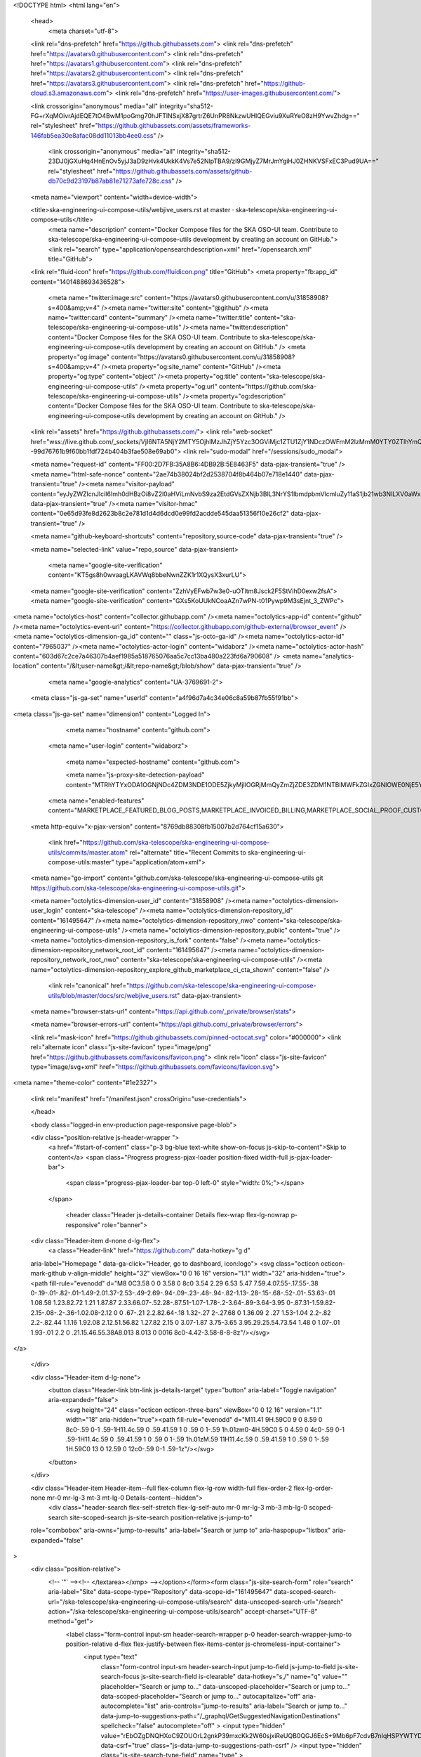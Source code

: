 





<!DOCTYPE html>
<html lang="en">
  <head>
    <meta charset="utf-8">
  <link rel="dns-prefetch" href="https://github.githubassets.com">
  <link rel="dns-prefetch" href="https://avatars0.githubusercontent.com">
  <link rel="dns-prefetch" href="https://avatars1.githubusercontent.com">
  <link rel="dns-prefetch" href="https://avatars2.githubusercontent.com">
  <link rel="dns-prefetch" href="https://avatars3.githubusercontent.com">
  <link rel="dns-prefetch" href="https://github-cloud.s3.amazonaws.com">
  <link rel="dns-prefetch" href="https://user-images.githubusercontent.com/">



  <link crossorigin="anonymous" media="all" integrity="sha512-FG+rXqMOivrAjdEQE7tO4BwM1poGmg70hJFTlNSxjX87grtrZ6UnPR8NkzwUHlQEGviu9XuRYeO8zH9YwvZhdg==" rel="stylesheet" href="https://github.githubassets.com/assets/frameworks-146fab5ea30e8afac08dd11013bb4ee0.css" />
  
    <link crossorigin="anonymous" media="all" integrity="sha512-23DJ0jGXuHq4HnEnOv5yjJ3aD9zHvk4UkkK4Vs7e52NlpTBA9/zI9GMjyZ7MrJmYgiHJ0ZHNKVSFxEC3Pud9UA==" rel="stylesheet" href="https://github.githubassets.com/assets/github-db70c9d23197b87ab81e71273afe728c.css" />
    
    
    
    


  <meta name="viewport" content="width=device-width">
  
  <title>ska-engineering-ui-compose-utils/webjive_users.rst at master · ska-telescope/ska-engineering-ui-compose-utils</title>
    <meta name="description" content="Docker Compose files for the SKA OSO-UI team. Contribute to ska-telescope/ska-engineering-ui-compose-utils development by creating an account on GitHub.">
    <link rel="search" type="application/opensearchdescription+xml" href="/opensearch.xml" title="GitHub">
  <link rel="fluid-icon" href="https://github.com/fluidicon.png" title="GitHub">
  <meta property="fb:app_id" content="1401488693436528">

    <meta name="twitter:image:src" content="https://avatars0.githubusercontent.com/u/31858908?s=400&amp;v=4" /><meta name="twitter:site" content="@github" /><meta name="twitter:card" content="summary" /><meta name="twitter:title" content="ska-telescope/ska-engineering-ui-compose-utils" /><meta name="twitter:description" content="Docker Compose files for the SKA OSO-UI team. Contribute to ska-telescope/ska-engineering-ui-compose-utils development by creating an account on GitHub." />
    <meta property="og:image" content="https://avatars0.githubusercontent.com/u/31858908?s=400&amp;v=4" /><meta property="og:site_name" content="GitHub" /><meta property="og:type" content="object" /><meta property="og:title" content="ska-telescope/ska-engineering-ui-compose-utils" /><meta property="og:url" content="https://github.com/ska-telescope/ska-engineering-ui-compose-utils" /><meta property="og:description" content="Docker Compose files for the SKA OSO-UI team. Contribute to ska-telescope/ska-engineering-ui-compose-utils development by creating an account on GitHub." />

  <link rel="assets" href="https://github.githubassets.com/">
  <link rel="web-socket" href="wss://live.github.com/_sockets/VjI6NTA5NjY2MTY5OjhlMzJhZjY5Yzc3OGViMjc1ZTU1ZjY1NDczOWFmM2IzMmM0YTY0ZTlhYmQ1MTIzOWJhYzliYThiZDA0MTliM2M=--99d76761b9f60bb1fdf724b404b3fae508e69ab0">
  <link rel="sudo-modal" href="/sessions/sudo_modal">

  <meta name="request-id" content="FF00:2D7FB:35A8B6:4DB92B:5E8463F5" data-pjax-transient="true" /><meta name="html-safe-nonce" content="2ae74b38024bf2d2538704f8b464b07e718e1440" data-pjax-transient="true" /><meta name="visitor-payload" content="eyJyZWZlcnJlciI6Imh0dHBzOi8vZ2l0aHViLmNvbS9za2EtdGVsZXNjb3BlL3NrYS1lbmdpbmVlcmluZy11aS1jb21wb3NlLXV0aWxzL3RyZWUvbWFzdGVyL2RvY3Mvc3JjIiwicmVxdWVzdF9pZCI6IkZGMDA6MkQ3RkI6MzVBOEI2OjREQjkyQjo1RTg0NjNGNSIsInZpc2l0b3JfaWQiOiIxMjk3NzA1MjcxNzE1ODkyNzUiLCJyZWdpb25fZWRnZSI6ImFtcyIsInJlZ2lvbl9yZW5kZXIiOiJpYWQifQ==" data-pjax-transient="true" /><meta name="visitor-hmac" content="0e65d93fe8d2623b8c2e781d1d4d6dcd0e99fd2acdde545daa51356f10e26cf2" data-pjax-transient="true" />



  <meta name="github-keyboard-shortcuts" content="repository,source-code" data-pjax-transient="true" />

  

  <meta name="selected-link" value="repo_source" data-pjax-transient>

    <meta name="google-site-verification" content="KT5gs8h0wvaagLKAVWq8bbeNwnZZK1r1XQysX3xurLU">
  <meta name="google-site-verification" content="ZzhVyEFwb7w3e0-uOTltm8Jsck2F5StVihD0exw2fsA">
  <meta name="google-site-verification" content="GXs5KoUUkNCoaAZn7wPN-t01Pywp9M3sEjnt_3_ZWPc">

<meta name="octolytics-host" content="collector.githubapp.com" /><meta name="octolytics-app-id" content="github" /><meta name="octolytics-event-url" content="https://collector.githubapp.com/github-external/browser_event" /><meta name="octolytics-dimension-ga_id" content="" class="js-octo-ga-id" /><meta name="octolytics-actor-id" content="7965037" /><meta name="octolytics-actor-login" content="widaborz" /><meta name="octolytics-actor-hash" content="603d67c2ce7a46307b4aef1985a518765076aa5c7cc13ba480a223fd6a790608" />
<meta name="analytics-location" content="/&lt;user-name&gt;/&lt;repo-name&gt;/blob/show" data-pjax-transient="true" />



    <meta name="google-analytics" content="UA-3769691-2">

  <meta class="js-ga-set" name="userId" content="a4f96d7a4c34e06c8a59b87fb55f91bb">

<meta class="js-ga-set" name="dimension1" content="Logged In">



  

      <meta name="hostname" content="github.com">
    <meta name="user-login" content="widaborz">

      <meta name="expected-hostname" content="github.com">

      <meta name="js-proxy-site-detection-payload" content="MTRhYTYxODA1OGNjNDc4ZDM3NDE1ODE5ZjkyMjllOGRjMmQyZmZjZDE3ZDM1NTBlMWFkZGIxZGNlOWE0NjE5YXx7InJlbW90ZV9hZGRyZXNzIjoiMTUxLjI2LjI0NS43MiIsInJlcXVlc3RfaWQiOiJGRjAwOjJEN0ZCOjM1QThCNjo0REI5MkI6NUU4NDYzRjUiLCJ0aW1lc3RhbXAiOjE1ODU3MzQ2NTIsImhvc3QiOiJnaXRodWIuY29tIn0=">

    <meta name="enabled-features" content="MARKETPLACE_FEATURED_BLOG_POSTS,MARKETPLACE_INVOICED_BILLING,MARKETPLACE_SOCIAL_PROOF_CUSTOMERS,MARKETPLACE_TRENDING_SOCIAL_PROOF,MARKETPLACE_RECOMMENDATIONS,MARKETPLACE_PENDING_INSTALLATIONS,RELATED_ISSUES,GHE_CLOUD_TRIAL,PAGE_STALE_CHECK">

  <meta http-equiv="x-pjax-version" content="8769db88308fb15007b2d764cf15a630">
  

      <link href="https://github.com/ska-telescope/ska-engineering-ui-compose-utils/commits/master.atom" rel="alternate" title="Recent Commits to ska-engineering-ui-compose-utils:master" type="application/atom+xml">

  <meta name="go-import" content="github.com/ska-telescope/ska-engineering-ui-compose-utils git https://github.com/ska-telescope/ska-engineering-ui-compose-utils.git">

  <meta name="octolytics-dimension-user_id" content="31858908" /><meta name="octolytics-dimension-user_login" content="ska-telescope" /><meta name="octolytics-dimension-repository_id" content="161495647" /><meta name="octolytics-dimension-repository_nwo" content="ska-telescope/ska-engineering-ui-compose-utils" /><meta name="octolytics-dimension-repository_public" content="true" /><meta name="octolytics-dimension-repository_is_fork" content="false" /><meta name="octolytics-dimension-repository_network_root_id" content="161495647" /><meta name="octolytics-dimension-repository_network_root_nwo" content="ska-telescope/ska-engineering-ui-compose-utils" /><meta name="octolytics-dimension-repository_explore_github_marketplace_ci_cta_shown" content="false" />


    <link rel="canonical" href="https://github.com/ska-telescope/ska-engineering-ui-compose-utils/blob/master/docs/src/webjive_users.rst" data-pjax-transient>


  <meta name="browser-stats-url" content="https://api.github.com/_private/browser/stats">

  <meta name="browser-errors-url" content="https://api.github.com/_private/browser/errors">

  <link rel="mask-icon" href="https://github.githubassets.com/pinned-octocat.svg" color="#000000">
  <link rel="alternate icon" class="js-site-favicon" type="image/png" href="https://github.githubassets.com/favicons/favicon.png">
  <link rel="icon" class="js-site-favicon" type="image/svg+xml" href="https://github.githubassets.com/favicons/favicon.svg">

<meta name="theme-color" content="#1e2327">


  <link rel="manifest" href="/manifest.json" crossOrigin="use-credentials">

  </head>

  <body class="logged-in env-production page-responsive page-blob">
    

  <div class="position-relative js-header-wrapper ">
    <a href="#start-of-content" class="p-3 bg-blue text-white show-on-focus js-skip-to-content">Skip to content</a>
    <span class="Progress progress-pjax-loader position-fixed width-full js-pjax-loader-bar">
      <span class="progress-pjax-loader-bar top-0 left-0" style="width: 0%;"></span>
    </span>

    
    



        <header class="Header js-details-container Details flex-wrap flex-lg-nowrap p-responsive" role="banner">

  <div class="Header-item d-none d-lg-flex">
    <a class="Header-link" href="https://github.com/" data-hotkey="g d"
  aria-label="Homepage " data-ga-click="Header, go to dashboard, icon:logo">
  <svg class="octicon octicon-mark-github v-align-middle" height="32" viewBox="0 0 16 16" version="1.1" width="32" aria-hidden="true"><path fill-rule="evenodd" d="M8 0C3.58 0 0 3.58 0 8c0 3.54 2.29 6.53 5.47 7.59.4.07.55-.17.55-.38 0-.19-.01-.82-.01-1.49-2.01.37-2.53-.49-2.69-.94-.09-.23-.48-.94-.82-1.13-.28-.15-.68-.52-.01-.53.63-.01 1.08.58 1.23.82.72 1.21 1.87.87 2.33.66.07-.52.28-.87.51-1.07-1.78-.2-3.64-.89-3.64-3.95 0-.87.31-1.59.82-2.15-.08-.2-.36-1.02.08-2.12 0 0 .67-.21 2.2.82.64-.18 1.32-.27 2-.27.68 0 1.36.09 2 .27 1.53-1.04 2.2-.82 2.2-.82.44 1.1.16 1.92.08 2.12.51.56.82 1.27.82 2.15 0 3.07-1.87 3.75-3.65 3.95.29.25.54.73.54 1.48 0 1.07-.01 1.93-.01 2.2 0 .21.15.46.55.38A8.013 8.013 0 0016 8c0-4.42-3.58-8-8-8z"/></svg>
</a>

  </div>

  <div class="Header-item d-lg-none">
    <button class="Header-link btn-link js-details-target" type="button" aria-label="Toggle navigation" aria-expanded="false">
      <svg height="24" class="octicon octicon-three-bars" viewBox="0 0 12 16" version="1.1" width="18" aria-hidden="true"><path fill-rule="evenodd" d="M11.41 9H.59C0 9 0 8.59 0 8c0-.59 0-1 .59-1H11.4c.59 0 .59.41.59 1 0 .59 0 1-.59 1h.01zm0-4H.59C0 5 0 4.59 0 4c0-.59 0-1 .59-1H11.4c.59 0 .59.41.59 1 0 .59 0 1-.59 1h.01zM.59 11H11.4c.59 0 .59.41.59 1 0 .59 0 1-.59 1H.59C0 13 0 12.59 0 12c0-.59 0-1 .59-1z"/></svg>
    </button>
  </div>

  <div class="Header-item Header-item--full flex-column flex-lg-row width-full flex-order-2 flex-lg-order-none mr-0 mr-lg-3 mt-3 mt-lg-0 Details-content--hidden">
      <div class="header-search flex-self-stretch flex-lg-self-auto mr-0 mr-lg-3 mb-3 mb-lg-0 scoped-search site-scoped-search js-site-search position-relative js-jump-to"
  role="combobox"
  aria-owns="jump-to-results"
  aria-label="Search or jump to"
  aria-haspopup="listbox"
  aria-expanded="false"
>
  <div class="position-relative">
    <!-- '"` --><!-- </textarea></xmp> --></option></form><form class="js-site-search-form" role="search" aria-label="Site" data-scope-type="Repository" data-scope-id="161495647" data-scoped-search-url="/ska-telescope/ska-engineering-ui-compose-utils/search" data-unscoped-search-url="/search" action="/ska-telescope/ska-engineering-ui-compose-utils/search" accept-charset="UTF-8" method="get">
      <label class="form-control input-sm header-search-wrapper p-0 header-search-wrapper-jump-to position-relative d-flex flex-justify-between flex-items-center js-chromeless-input-container">
        <input type="text"
          class="form-control input-sm header-search-input jump-to-field js-jump-to-field js-site-search-focus js-site-search-field is-clearable"
          data-hotkey="s,/"
          name="q"
          value=""
          placeholder="Search or jump to…"
          data-unscoped-placeholder="Search or jump to…"
          data-scoped-placeholder="Search or jump to…"
          autocapitalize="off"
          aria-autocomplete="list"
          aria-controls="jump-to-results"
          aria-label="Search or jump to…"
          data-jump-to-suggestions-path="/_graphql/GetSuggestedNavigationDestinations"
          spellcheck="false"
          autocomplete="off"
          >
          <input type="hidden" value="rEbOZgDNQHXoC9ZOUOrL2gnkP39mxcKk2W60sjxiReUQB0QGJ6EcS+9Mb6pF7cdvB7nIqHSPYWTYDSK8UMMqgg==" data-csrf="true" class="js-data-jump-to-suggestions-path-csrf" />
          <input type="hidden" class="js-site-search-type-field" name="type" >
            <img src="https://github.githubassets.com/images/search-key-slash.svg" alt="" class="mr-2 header-search-key-slash">

            <div class="Box position-absolute overflow-hidden d-none jump-to-suggestions js-jump-to-suggestions-container">
              
<ul class="d-none js-jump-to-suggestions-template-container">
  

<li class="d-flex flex-justify-start flex-items-center p-0 f5 navigation-item js-navigation-item js-jump-to-suggestion" role="option">
  <a tabindex="-1" class="no-underline d-flex flex-auto flex-items-center jump-to-suggestions-path js-jump-to-suggestion-path js-navigation-open p-2" href="">
    <div class="jump-to-octicon js-jump-to-octicon flex-shrink-0 mr-2 text-center d-none">
      <svg height="16" width="16" class="octicon octicon-repo flex-shrink-0 js-jump-to-octicon-repo d-none" title="Repository" aria-label="Repository" viewBox="0 0 12 16" version="1.1" role="img"><path fill-rule="evenodd" d="M4 9H3V8h1v1zm0-3H3v1h1V6zm0-2H3v1h1V4zm0-2H3v1h1V2zm8-1v12c0 .55-.45 1-1 1H6v2l-1.5-1.5L3 16v-2H1c-.55 0-1-.45-1-1V1c0-.55.45-1 1-1h10c.55 0 1 .45 1 1zm-1 10H1v2h2v-1h3v1h5v-2zm0-10H2v9h9V1z"/></svg>
      <svg height="16" width="16" class="octicon octicon-project flex-shrink-0 js-jump-to-octicon-project d-none" title="Project" aria-label="Project" viewBox="0 0 15 16" version="1.1" role="img"><path fill-rule="evenodd" d="M10 12h3V2h-3v10zm-4-2h3V2H6v8zm-4 4h3V2H2v12zm-1 1h13V1H1v14zM14 0H1a1 1 0 00-1 1v14a1 1 0 001 1h13a1 1 0 001-1V1a1 1 0 00-1-1z"/></svg>
      <svg height="16" width="16" class="octicon octicon-search flex-shrink-0 js-jump-to-octicon-search d-none" title="Search" aria-label="Search" viewBox="0 0 16 16" version="1.1" role="img"><path fill-rule="evenodd" d="M15.7 13.3l-3.81-3.83A5.93 5.93 0 0013 6c0-3.31-2.69-6-6-6S1 2.69 1 6s2.69 6 6 6c1.3 0 2.48-.41 3.47-1.11l3.83 3.81c.19.2.45.3.7.3.25 0 .52-.09.7-.3a.996.996 0 000-1.41v.01zM7 10.7c-2.59 0-4.7-2.11-4.7-4.7 0-2.59 2.11-4.7 4.7-4.7 2.59 0 4.7 2.11 4.7 4.7 0 2.59-2.11 4.7-4.7 4.7z"/></svg>
    </div>

    <img class="avatar mr-2 flex-shrink-0 js-jump-to-suggestion-avatar d-none" alt="" aria-label="Team" src="" width="28" height="28">

    <div class="jump-to-suggestion-name js-jump-to-suggestion-name flex-auto overflow-hidden text-left no-wrap css-truncate css-truncate-target">
    </div>

    <div class="border rounded-1 flex-shrink-0 bg-gray px-1 text-gray-light ml-1 f6 d-none js-jump-to-badge-search">
      <span class="js-jump-to-badge-search-text-default d-none" aria-label="in this repository">
        In this repository
      </span>
      <span class="js-jump-to-badge-search-text-global d-none" aria-label="in all of GitHub">
        All GitHub
      </span>
      <span aria-hidden="true" class="d-inline-block ml-1 v-align-middle">↵</span>
    </div>

    <div aria-hidden="true" class="border rounded-1 flex-shrink-0 bg-gray px-1 text-gray-light ml-1 f6 d-none d-on-nav-focus js-jump-to-badge-jump">
      Jump to
      <span class="d-inline-block ml-1 v-align-middle">↵</span>
    </div>
  </a>
</li>

</ul>

<ul class="d-none js-jump-to-no-results-template-container">
  <li class="d-flex flex-justify-center flex-items-center f5 d-none js-jump-to-suggestion p-2">
    <span class="text-gray">No suggested jump to results</span>
  </li>
</ul>

<ul id="jump-to-results" role="listbox" class="p-0 m-0 js-navigation-container jump-to-suggestions-results-container js-jump-to-suggestions-results-container">
  

<li class="d-flex flex-justify-start flex-items-center p-0 f5 navigation-item js-navigation-item js-jump-to-scoped-search d-none" role="option">
  <a tabindex="-1" class="no-underline d-flex flex-auto flex-items-center jump-to-suggestions-path js-jump-to-suggestion-path js-navigation-open p-2" href="">
    <div class="jump-to-octicon js-jump-to-octicon flex-shrink-0 mr-2 text-center d-none">
      <svg height="16" width="16" class="octicon octicon-repo flex-shrink-0 js-jump-to-octicon-repo d-none" title="Repository" aria-label="Repository" viewBox="0 0 12 16" version="1.1" role="img"><path fill-rule="evenodd" d="M4 9H3V8h1v1zm0-3H3v1h1V6zm0-2H3v1h1V4zm0-2H3v1h1V2zm8-1v12c0 .55-.45 1-1 1H6v2l-1.5-1.5L3 16v-2H1c-.55 0-1-.45-1-1V1c0-.55.45-1 1-1h10c.55 0 1 .45 1 1zm-1 10H1v2h2v-1h3v1h5v-2zm0-10H2v9h9V1z"/></svg>
      <svg height="16" width="16" class="octicon octicon-project flex-shrink-0 js-jump-to-octicon-project d-none" title="Project" aria-label="Project" viewBox="0 0 15 16" version="1.1" role="img"><path fill-rule="evenodd" d="M10 12h3V2h-3v10zm-4-2h3V2H6v8zm-4 4h3V2H2v12zm-1 1h13V1H1v14zM14 0H1a1 1 0 00-1 1v14a1 1 0 001 1h13a1 1 0 001-1V1a1 1 0 00-1-1z"/></svg>
      <svg height="16" width="16" class="octicon octicon-search flex-shrink-0 js-jump-to-octicon-search d-none" title="Search" aria-label="Search" viewBox="0 0 16 16" version="1.1" role="img"><path fill-rule="evenodd" d="M15.7 13.3l-3.81-3.83A5.93 5.93 0 0013 6c0-3.31-2.69-6-6-6S1 2.69 1 6s2.69 6 6 6c1.3 0 2.48-.41 3.47-1.11l3.83 3.81c.19.2.45.3.7.3.25 0 .52-.09.7-.3a.996.996 0 000-1.41v.01zM7 10.7c-2.59 0-4.7-2.11-4.7-4.7 0-2.59 2.11-4.7 4.7-4.7 2.59 0 4.7 2.11 4.7 4.7 0 2.59-2.11 4.7-4.7 4.7z"/></svg>
    </div>

    <img class="avatar mr-2 flex-shrink-0 js-jump-to-suggestion-avatar d-none" alt="" aria-label="Team" src="" width="28" height="28">

    <div class="jump-to-suggestion-name js-jump-to-suggestion-name flex-auto overflow-hidden text-left no-wrap css-truncate css-truncate-target">
    </div>

    <div class="border rounded-1 flex-shrink-0 bg-gray px-1 text-gray-light ml-1 f6 d-none js-jump-to-badge-search">
      <span class="js-jump-to-badge-search-text-default d-none" aria-label="in this repository">
        In this repository
      </span>
      <span class="js-jump-to-badge-search-text-global d-none" aria-label="in all of GitHub">
        All GitHub
      </span>
      <span aria-hidden="true" class="d-inline-block ml-1 v-align-middle">↵</span>
    </div>

    <div aria-hidden="true" class="border rounded-1 flex-shrink-0 bg-gray px-1 text-gray-light ml-1 f6 d-none d-on-nav-focus js-jump-to-badge-jump">
      Jump to
      <span class="d-inline-block ml-1 v-align-middle">↵</span>
    </div>
  </a>
</li>

  

<li class="d-flex flex-justify-start flex-items-center p-0 f5 navigation-item js-navigation-item js-jump-to-global-search d-none" role="option">
  <a tabindex="-1" class="no-underline d-flex flex-auto flex-items-center jump-to-suggestions-path js-jump-to-suggestion-path js-navigation-open p-2" href="">
    <div class="jump-to-octicon js-jump-to-octicon flex-shrink-0 mr-2 text-center d-none">
      <svg height="16" width="16" class="octicon octicon-repo flex-shrink-0 js-jump-to-octicon-repo d-none" title="Repository" aria-label="Repository" viewBox="0 0 12 16" version="1.1" role="img"><path fill-rule="evenodd" d="M4 9H3V8h1v1zm0-3H3v1h1V6zm0-2H3v1h1V4zm0-2H3v1h1V2zm8-1v12c0 .55-.45 1-1 1H6v2l-1.5-1.5L3 16v-2H1c-.55 0-1-.45-1-1V1c0-.55.45-1 1-1h10c.55 0 1 .45 1 1zm-1 10H1v2h2v-1h3v1h5v-2zm0-10H2v9h9V1z"/></svg>
      <svg height="16" width="16" class="octicon octicon-project flex-shrink-0 js-jump-to-octicon-project d-none" title="Project" aria-label="Project" viewBox="0 0 15 16" version="1.1" role="img"><path fill-rule="evenodd" d="M10 12h3V2h-3v10zm-4-2h3V2H6v8zm-4 4h3V2H2v12zm-1 1h13V1H1v14zM14 0H1a1 1 0 00-1 1v14a1 1 0 001 1h13a1 1 0 001-1V1a1 1 0 00-1-1z"/></svg>
      <svg height="16" width="16" class="octicon octicon-search flex-shrink-0 js-jump-to-octicon-search d-none" title="Search" aria-label="Search" viewBox="0 0 16 16" version="1.1" role="img"><path fill-rule="evenodd" d="M15.7 13.3l-3.81-3.83A5.93 5.93 0 0013 6c0-3.31-2.69-6-6-6S1 2.69 1 6s2.69 6 6 6c1.3 0 2.48-.41 3.47-1.11l3.83 3.81c.19.2.45.3.7.3.25 0 .52-.09.7-.3a.996.996 0 000-1.41v.01zM7 10.7c-2.59 0-4.7-2.11-4.7-4.7 0-2.59 2.11-4.7 4.7-4.7 2.59 0 4.7 2.11 4.7 4.7 0 2.59-2.11 4.7-4.7 4.7z"/></svg>
    </div>

    <img class="avatar mr-2 flex-shrink-0 js-jump-to-suggestion-avatar d-none" alt="" aria-label="Team" src="" width="28" height="28">

    <div class="jump-to-suggestion-name js-jump-to-suggestion-name flex-auto overflow-hidden text-left no-wrap css-truncate css-truncate-target">
    </div>

    <div class="border rounded-1 flex-shrink-0 bg-gray px-1 text-gray-light ml-1 f6 d-none js-jump-to-badge-search">
      <span class="js-jump-to-badge-search-text-default d-none" aria-label="in this repository">
        In this repository
      </span>
      <span class="js-jump-to-badge-search-text-global d-none" aria-label="in all of GitHub">
        All GitHub
      </span>
      <span aria-hidden="true" class="d-inline-block ml-1 v-align-middle">↵</span>
    </div>

    <div aria-hidden="true" class="border rounded-1 flex-shrink-0 bg-gray px-1 text-gray-light ml-1 f6 d-none d-on-nav-focus js-jump-to-badge-jump">
      Jump to
      <span class="d-inline-block ml-1 v-align-middle">↵</span>
    </div>
  </a>
</li>


    <li class="d-flex flex-justify-center flex-items-center p-0 f5 js-jump-to-suggestion">
      <img src="https://github.githubassets.com/images/spinners/octocat-spinner-128.gif" alt="Octocat Spinner Icon" class="m-2" width="28">
    </li>
</ul>

            </div>
      </label>
</form>  </div>
</div>


      <nav class="d-flex flex-column flex-lg-row flex-self-stretch flex-lg-self-auto" aria-label="Global">
    <a class="Header-link d-block d-lg-none py-2 py-lg-0 border-top border-lg-top-0 border-white-fade-15" data-ga-click="Header, click, Nav menu - item:dashboard:user" aria-label="Dashboard" href="/dashboard">
      Dashboard
</a>
  <a class="js-selected-navigation-item Header-link  mr-0 mr-lg-3 py-2 py-lg-0 border-top border-lg-top-0 border-white-fade-15" data-hotkey="g p" data-ga-click="Header, click, Nav menu - item:pulls context:user" aria-label="Pull requests you created" data-selected-links="/pulls /pulls/assigned /pulls/mentioned /pulls" href="/pulls">
    Pull requests
</a>
  <a class="js-selected-navigation-item Header-link  mr-0 mr-lg-3 py-2 py-lg-0 border-top border-lg-top-0 border-white-fade-15" data-hotkey="g i" data-ga-click="Header, click, Nav menu - item:issues context:user" aria-label="Issues you created" data-selected-links="/issues /issues/assigned /issues/mentioned /issues" href="/issues">
    Issues
</a>

    <div class="mr-0 mr-lg-3 py-2 py-lg-0 border-top border-lg-top-0 border-white-fade-15">
      <a class="js-selected-navigation-item Header-link" data-ga-click="Header, click, Nav menu - item:marketplace context:user" data-octo-click="marketplace_click" data-octo-dimensions="location:nav_bar" data-selected-links=" /marketplace" href="/marketplace">
        Marketplace
</a>      

    </div>

  <a class="js-selected-navigation-item Header-link  mr-0 mr-lg-3 py-2 py-lg-0 border-top border-lg-top-0 border-white-fade-15" data-ga-click="Header, click, Nav menu - item:explore" data-selected-links="/explore /trending /trending/developers /integrations /integrations/feature/code /integrations/feature/collaborate /integrations/feature/ship showcases showcases_search showcases_landing /explore" href="/explore">
    Explore
</a>


    <a class="Header-link d-block d-lg-none mr-0 mr-lg-3 py-2 py-lg-0 border-top border-lg-top-0 border-white-fade-15" href="https://github.com/widaborz">
      <img class="avatar" height="20" width="20" alt="@widaborz" src="https://avatars2.githubusercontent.com/u/7965037?s=60&amp;u=3f81acd6b71b2f40c5f148da209773051ab0fbe7&amp;v=4" />
      widaborz
</a>
    <!-- '"` --><!-- </textarea></xmp> --></option></form><form action="/logout" accept-charset="UTF-8" method="post"><input type="hidden" name="authenticity_token" value="8DGn66TPKDfQ7YIMMeJvSptLTuouadqw3zR2kz67XVFLS4vW3dsQZ7qKOhsIJ8haQN404/5MvMuXJ/zoQ6xrXQ==" />
      <button type="submit" class="Header-link mr-0 mr-lg-3 py-2 py-lg-0 border-top border-lg-top-0 border-white-fade-15 d-lg-none btn-link d-block width-full text-left" data-ga-click="Header, sign out, icon:logout" style="padding-left: 2px;">
        <svg class="octicon octicon-sign-out v-align-middle" viewBox="0 0 16 16" version="1.1" width="16" height="16" aria-hidden="true"><path fill-rule="evenodd" d="M12 9V7H8V5h4V3l4 3-4 3zm-2 3H6V3L2 1h8v3h1V1c0-.55-.45-1-1-1H1C.45 0 0 .45 0 1v11.38c0 .39.22.73.55.91L6 16.01V13h4c.55 0 1-.45 1-1V8h-1v4z"/></svg>
        Sign out
      </button>
</form></nav>

  </div>

  <div class="Header-item Header-item--full flex-justify-center d-lg-none position-relative">
    <div class="css-truncate css-truncate-target width-fit position-absolute left-0 right-0 text-center">
              <svg class="octicon octicon-repo" viewBox="0 0 12 16" version="1.1" width="12" height="16" aria-hidden="true"><path fill-rule="evenodd" d="M4 9H3V8h1v1zm0-3H3v1h1V6zm0-2H3v1h1V4zm0-2H3v1h1V2zm8-1v12c0 .55-.45 1-1 1H6v2l-1.5-1.5L3 16v-2H1c-.55 0-1-.45-1-1V1c0-.55.45-1 1-1h10c.55 0 1 .45 1 1zm-1 10H1v2h2v-1h3v1h5v-2zm0-10H2v9h9V1z"/></svg>
    <a class="Header-link" href="/ska-telescope">ska-telescope</a>
    /
    <a class="Header-link" href="/ska-telescope/ska-engineering-ui-compose-utils">ska-engineering-ui-compose-utils</a>

</div>
  </div>

  <div class="Header-item mr-0 mr-lg-3 flex-order-1 flex-lg-order-none">
    

    <a aria-label="You have unread notifications" class="Header-link notification-indicator position-relative tooltipped tooltipped-sw js-socket-channel js-notification-indicator" data-hotkey="g n" data-ga-click="Header, go to notifications, icon:unread" data-channel="notification-changed:7965037" href="/notifications/beta">
        <span class="js-indicator-modifier mail-status unread"></span>
        <svg class="octicon octicon-bell" viewBox="0 0 14 16" version="1.1" width="14" height="16" aria-hidden="true"><path fill-rule="evenodd" d="M14 12v1H0v-1l.73-.58c.77-.77.81-2.55 1.19-4.42C2.69 3.23 6 2 6 2c0-.55.45-1 1-1s1 .45 1 1c0 0 3.39 1.23 4.16 5 .38 1.88.42 3.66 1.19 4.42l.66.58H14zm-7 4c1.11 0 2-.89 2-2H5c0 1.11.89 2 2 2z"/></svg>
</a>
  </div>


  <div class="Header-item position-relative d-none d-lg-flex">
    <details class="details-overlay details-reset">
  <summary class="Header-link"
      aria-label="Create new…"
      data-ga-click="Header, create new, icon:add">
    <svg class="octicon octicon-plus" viewBox="0 0 12 16" version="1.1" width="12" height="16" aria-hidden="true"><path fill-rule="evenodd" d="M12 9H7v5H5V9H0V7h5V2h2v5h5v2z"/></svg> <span class="dropdown-caret"></span>
  </summary>
  <details-menu class="dropdown-menu dropdown-menu-sw">
    
<a role="menuitem" class="dropdown-item" href="/new" data-ga-click="Header, create new repository">
  New repository
</a>

  <a role="menuitem" class="dropdown-item" href="/new/import" data-ga-click="Header, import a repository">
    Import repository
  </a>

<a role="menuitem" class="dropdown-item" href="https://gist.github.com/" data-ga-click="Header, create new gist">
  New gist
</a>

  <a role="menuitem" class="dropdown-item" href="/organizations/new" data-ga-click="Header, create new organization">
    New organization
  </a>


  <div role="none" class="dropdown-divider"></div>
  <div class="dropdown-header">
    <span title="ska-telescope/ska-engineering-ui-compose-utils">This repository</span>
  </div>
    <a role="menuitem" class="dropdown-item" href="/ska-telescope/ska-engineering-ui-compose-utils/issues/new/choose" data-ga-click="Header, create new issue" data-skip-pjax>
      New issue
    </a>


  </details-menu>
</details>

  </div>

  <div class="Header-item position-relative mr-0 d-none d-lg-flex">
    
  <details class="details-overlay details-reset js-feature-preview-indicator-container" data-feature-preview-indicator-src="/users/widaborz/feature_preview/indicator_check.json">

  <summary class="Header-link"
    aria-label="View profile and more"
    data-ga-click="Header, show menu, icon:avatar">
    <img class="avatar " alt="@widaborz" width="20" height="20" src="https://avatars2.githubusercontent.com/u/7965037?s=60&amp;u=3f81acd6b71b2f40c5f148da209773051ab0fbe7&amp;v=4">


      <span class="feature-preview-indicator js-feature-preview-indicator" hidden></span>
    <span class="dropdown-caret"></span>
  </summary>
  <details-menu class="dropdown-menu dropdown-menu-sw mt-2" style="width: 180px">
    <div class="header-nav-current-user css-truncate"><a role="menuitem" class="no-underline user-profile-link px-3 pt-2 pb-2 mb-n2 mt-n1 d-block" href="/widaborz" data-ga-click="Header, go to profile, text:Signed in as">Signed in as <strong class="css-truncate-target">widaborz</strong></a></div>
    <div role="none" class="dropdown-divider"></div>

      <div class="pl-3 pr-3 f6 user-status-container js-user-status-context pb-1" data-url="/users/status?compact=1&amp;link_mentions=0&amp;truncate=1">
        
<div class="js-user-status-container
    user-status-compact rounded-1 px-2 py-1 mt-2
    border
  " data-team-hovercards-enabled>
  <details class="js-user-status-details details-reset details-overlay details-overlay-dark">
    <summary class="btn-link btn-block link-gray no-underline js-toggle-user-status-edit toggle-user-status-edit "
      role="menuitem" data-hydro-click="{&quot;event_type&quot;:&quot;user_profile.click&quot;,&quot;payload&quot;:{&quot;profile_user_id&quot;:31858908,&quot;target&quot;:&quot;EDIT_USER_STATUS&quot;,&quot;user_id&quot;:7965037,&quot;originating_url&quot;:&quot;https://github.com/ska-telescope/ska-engineering-ui-compose-utils/blob/master/docs/src/webjive_users.rst&quot;}}" data-hydro-click-hmac="f72a382a0ff1fc5328fe534591ddb976420087e6c837110d9cbf306836471ef3">
      <div class="d-flex">
        <div class="f6 lh-condensed user-status-header
          d-inline-block v-align-middle
            user-status-emoji-only-header circle
            pr-2
"
            style="max-width: 29px"
          >
          <div class="user-status-emoji-container flex-shrink-0 mr-1 mt-1 lh-condensed-ultra v-align-bottom" style="">
            <svg class="octicon octicon-smiley" viewBox="0 0 16 16" version="1.1" width="16" height="16" aria-hidden="true"><path fill-rule="evenodd" d="M8 0C3.58 0 0 3.58 0 8s3.58 8 8 8 8-3.58 8-8-3.58-8-8-8zm4.81 12.81a6.72 6.72 0 01-2.17 1.45c-.83.36-1.72.53-2.64.53-.92 0-1.81-.17-2.64-.53-.81-.34-1.55-.83-2.17-1.45a6.773 6.773 0 01-1.45-2.17A6.59 6.59 0 011.21 8c0-.92.17-1.81.53-2.64.34-.81.83-1.55 1.45-2.17.62-.62 1.36-1.11 2.17-1.45A6.59 6.59 0 018 1.21c.92 0 1.81.17 2.64.53.81.34 1.55.83 2.17 1.45.62.62 1.11 1.36 1.45 2.17.36.83.53 1.72.53 2.64 0 .92-.17 1.81-.53 2.64-.34.81-.83 1.55-1.45 2.17zM4 6.8v-.59c0-.66.53-1.19 1.2-1.19h.59c.66 0 1.19.53 1.19 1.19v.59c0 .67-.53 1.2-1.19 1.2H5.2C4.53 8 4 7.47 4 6.8zm5 0v-.59c0-.66.53-1.19 1.2-1.19h.59c.66 0 1.19.53 1.19 1.19v.59c0 .67-.53 1.2-1.19 1.2h-.59C9.53 8 9 7.47 9 6.8zm4 3.2c-.72 1.88-2.91 3-5 3s-4.28-1.13-5-3c-.14-.39.23-1 .66-1h8.59c.41 0 .89.61.75 1z"/></svg>
          </div>
        </div>
        <div class="
          d-inline-block v-align-middle
          
          
           css-truncate css-truncate-target 
           user-status-message-wrapper f6"
           style="line-height: 20px;" >
          <div class="d-inline-block text-gray-dark v-align-text-top text-left">
              <span class="text-gray ml-2">Set status</span>
          </div>
        </div>
      </div>
    </summary>
    <details-dialog class="details-dialog rounded-1 anim-fade-in fast Box Box--overlay" role="dialog" tabindex="-1">
      <!-- '"` --><!-- </textarea></xmp> --></option></form><form class="position-relative flex-auto js-user-status-form" action="/users/status?compact=1&amp;link_mentions=0&amp;truncate=1" accept-charset="UTF-8" method="post"><input type="hidden" name="_method" value="put" /><input type="hidden" name="authenticity_token" value="5d9LzDKh1tEp0pjQ/xI7CTc3pj203UbpGIOnvH2t6TDuhK7zrNeo71OMkIxjjGkneWSWkm/VkpyAU18EaBb7Vg==" />
        <div class="Box-header bg-gray border-bottom p-3">
          <button class="Box-btn-octicon js-toggle-user-status-edit btn-octicon float-right" type="reset" aria-label="Close dialog" data-close-dialog>
            <svg class="octicon octicon-x" viewBox="0 0 12 16" version="1.1" width="12" height="16" aria-hidden="true"><path fill-rule="evenodd" d="M7.48 8l3.75 3.75-1.48 1.48L6 9.48l-3.75 3.75-1.48-1.48L4.52 8 .77 4.25l1.48-1.48L6 6.52l3.75-3.75 1.48 1.48L7.48 8z"/></svg>
          </button>
          <h3 class="Box-title f5 text-bold text-gray-dark">Edit status</h3>
        </div>
        <input type="hidden" name="emoji" class="js-user-status-emoji-field" value="">
        <input type="hidden" name="organization_id" class="js-user-status-org-id-field" value="">
        <div class="px-3 py-2 text-gray-dark">
          <div class="js-characters-remaining-container position-relative mt-2">
            <div class="input-group d-table form-group my-0 js-user-status-form-group">
              <span class="input-group-button d-table-cell v-align-middle" style="width: 1%">
                <button type="button" aria-label="Choose an emoji" class="btn-outline btn js-toggle-user-status-emoji-picker btn-open-emoji-picker p-0">
                  <span class="js-user-status-original-emoji" hidden></span>
                  <span class="js-user-status-custom-emoji"></span>
                  <span class="js-user-status-no-emoji-icon" >
                    <svg class="octicon octicon-smiley" viewBox="0 0 16 16" version="1.1" width="16" height="16" aria-hidden="true"><path fill-rule="evenodd" d="M8 0C3.58 0 0 3.58 0 8s3.58 8 8 8 8-3.58 8-8-3.58-8-8-8zm4.81 12.81a6.72 6.72 0 01-2.17 1.45c-.83.36-1.72.53-2.64.53-.92 0-1.81-.17-2.64-.53-.81-.34-1.55-.83-2.17-1.45a6.773 6.773 0 01-1.45-2.17A6.59 6.59 0 011.21 8c0-.92.17-1.81.53-2.64.34-.81.83-1.55 1.45-2.17.62-.62 1.36-1.11 2.17-1.45A6.59 6.59 0 018 1.21c.92 0 1.81.17 2.64.53.81.34 1.55.83 2.17 1.45.62.62 1.11 1.36 1.45 2.17.36.83.53 1.72.53 2.64 0 .92-.17 1.81-.53 2.64-.34.81-.83 1.55-1.45 2.17zM4 6.8v-.59c0-.66.53-1.19 1.2-1.19h.59c.66 0 1.19.53 1.19 1.19v.59c0 .67-.53 1.2-1.19 1.2H5.2C4.53 8 4 7.47 4 6.8zm5 0v-.59c0-.66.53-1.19 1.2-1.19h.59c.66 0 1.19.53 1.19 1.19v.59c0 .67-.53 1.2-1.19 1.2h-.59C9.53 8 9 7.47 9 6.8zm4 3.2c-.72 1.88-2.91 3-5 3s-4.28-1.13-5-3c-.14-.39.23-1 .66-1h8.59c.41 0 .89.61.75 1z"/></svg>
                  </span>
                </button>
              </span>
              <text-expander keys=": @" data-mention-url="/autocomplete/user-suggestions" data-emoji-url="/autocomplete/emoji">
                <input
                  type="text"
                  autocomplete="off"
                  data-no-org-url="/autocomplete/user-suggestions"
                  data-org-url="/suggestions?mention_suggester=1"
                  data-maxlength="80"
                  class="d-table-cell width-full form-control js-user-status-message-field js-characters-remaining-field"
                  placeholder="What's happening?"
                  name="message"
                  value=""
                  aria-label="What is your current status?">
              </text-expander>
              <div class="error">Could not update your status, please try again.</div>
            </div>
            <div style="margin-left: 53px" class="my-1 text-small label-characters-remaining js-characters-remaining" data-suffix="remaining" hidden>
              80 remaining
            </div>
          </div>
          <include-fragment class="js-user-status-emoji-picker" data-url="/users/status/emoji"></include-fragment>
          <div class="overflow-auto ml-n3 mr-n3 px-3 border-bottom" style="max-height: 33vh">
            <div class="user-status-suggestions js-user-status-suggestions collapsed overflow-hidden">
              <h4 class="f6 text-normal my-3">Suggestions:</h4>
              <div class="mx-3 mt-2 clearfix">
                  <div class="float-left col-6">
                      <button type="button" value=":palm_tree:" class="d-flex flex-items-baseline flex-items-stretch lh-condensed f6 btn-link link-gray no-underline js-predefined-user-status mb-1">
                        <div class="emoji-status-width mr-2 v-align-middle js-predefined-user-status-emoji">
                          <g-emoji alias="palm_tree" fallback-src="https://github.githubassets.com/images/icons/emoji/unicode/1f334.png">🌴</g-emoji>
                        </div>
                        <div class="d-flex flex-items-center no-underline js-predefined-user-status-message ws-normal text-left" style="border-left: 1px solid transparent">
                          On vacation
                        </div>
                      </button>
                      <button type="button" value=":face_with_thermometer:" class="d-flex flex-items-baseline flex-items-stretch lh-condensed f6 btn-link link-gray no-underline js-predefined-user-status mb-1">
                        <div class="emoji-status-width mr-2 v-align-middle js-predefined-user-status-emoji">
                          <g-emoji alias="face_with_thermometer" fallback-src="https://github.githubassets.com/images/icons/emoji/unicode/1f912.png">🤒</g-emoji>
                        </div>
                        <div class="d-flex flex-items-center no-underline js-predefined-user-status-message ws-normal text-left" style="border-left: 1px solid transparent">
                          Out sick
                        </div>
                      </button>
                  </div>
                  <div class="float-left col-6">
                      <button type="button" value=":house:" class="d-flex flex-items-baseline flex-items-stretch lh-condensed f6 btn-link link-gray no-underline js-predefined-user-status mb-1">
                        <div class="emoji-status-width mr-2 v-align-middle js-predefined-user-status-emoji">
                          <g-emoji alias="house" fallback-src="https://github.githubassets.com/images/icons/emoji/unicode/1f3e0.png">🏠</g-emoji>
                        </div>
                        <div class="d-flex flex-items-center no-underline js-predefined-user-status-message ws-normal text-left" style="border-left: 1px solid transparent">
                          Working from home
                        </div>
                      </button>
                      <button type="button" value=":dart:" class="d-flex flex-items-baseline flex-items-stretch lh-condensed f6 btn-link link-gray no-underline js-predefined-user-status mb-1">
                        <div class="emoji-status-width mr-2 v-align-middle js-predefined-user-status-emoji">
                          <g-emoji alias="dart" fallback-src="https://github.githubassets.com/images/icons/emoji/unicode/1f3af.png">🎯</g-emoji>
                        </div>
                        <div class="d-flex flex-items-center no-underline js-predefined-user-status-message ws-normal text-left" style="border-left: 1px solid transparent">
                          Focusing
                        </div>
                      </button>
                  </div>
              </div>
            </div>
            <div class="user-status-limited-availability-container">
              <div class="form-checkbox my-0">
                <input type="checkbox" name="limited_availability" value="1" class="js-user-status-limited-availability-checkbox" data-default-message="I may be slow to respond." aria-describedby="limited-availability-help-text-truncate-true-compact-true" id="limited-availability-truncate-true-compact-true">
                <label class="d-block f5 text-gray-dark mb-1" for="limited-availability-truncate-true-compact-true">
                  Busy
                </label>
                <p class="note" id="limited-availability-help-text-truncate-true-compact-true">
                  When others mention you, assign you, or request your review,
                  GitHub will let them know that you have limited availability.
                </p>
              </div>
            </div>
          </div>
          <div class="d-inline-block f5 mr-2 pt-3 pb-2" >
  <div class="d-inline-block mr-1">
    Clear status
  </div>

  <details class="js-user-status-expire-drop-down f6 dropdown details-reset details-overlay d-inline-block mr-2">
    <summary class="f5 btn-link link-gray-dark border px-2 py-1 rounded-1" aria-haspopup="true">
      <div class="js-user-status-expiration-interval-selected d-inline-block v-align-baseline">
        Never
      </div>
      <div class="dropdown-caret"></div>
    </summary>

    <ul class="dropdown-menu dropdown-menu-se pl-0 overflow-auto" style="width: 220px; max-height: 15.5em">
      <li>
        <button type="button" class="btn-link dropdown-item js-user-status-expire-button ws-normal" title="Never">
          <span class="d-inline-block text-bold mb-1">Never</span>
          <div class="f6 lh-condensed">Keep this status until you clear your status or edit your status.</div>
        </button>
      </li>
      <li class="dropdown-divider" role="none"></li>
        <li>
          <button type="button" class="btn-link dropdown-item ws-normal js-user-status-expire-button" title="in 30 minutes" value="2020-04-01T12:20:52+02:00">
            in 30 minutes
          </button>
        </li>
        <li>
          <button type="button" class="btn-link dropdown-item ws-normal js-user-status-expire-button" title="in 1 hour" value="2020-04-01T12:50:52+02:00">
            in 1 hour
          </button>
        </li>
        <li>
          <button type="button" class="btn-link dropdown-item ws-normal js-user-status-expire-button" title="in 4 hours" value="2020-04-01T15:50:52+02:00">
            in 4 hours
          </button>
        </li>
        <li>
          <button type="button" class="btn-link dropdown-item ws-normal js-user-status-expire-button" title="today" value="2020-04-01T23:59:59+02:00">
            today
          </button>
        </li>
        <li>
          <button type="button" class="btn-link dropdown-item ws-normal js-user-status-expire-button" title="this week" value="2020-04-05T23:59:59+02:00">
            this week
          </button>
        </li>
    </ul>
  </details>
  <input class="js-user-status-expiration-date-input" type="hidden" name="expires_at" value="">
</div>

          <include-fragment class="js-user-status-org-picker" data-url="/users/status/organizations"></include-fragment>
        </div>
        <div class="d-flex flex-items-center flex-justify-between p-3 border-top">
          <button type="submit" disabled class="width-full btn btn-primary mr-2 js-user-status-submit">
            Set status
          </button>
          <button type="button" disabled class="width-full js-clear-user-status-button btn ml-2 ">
            Clear status
          </button>
        </div>
</form>    </details-dialog>
  </details>
</div>

      </div>
      <div role="none" class="dropdown-divider"></div>

    <a role="menuitem" class="dropdown-item" href="/widaborz" data-ga-click="Header, go to profile, text:your profile">Your profile</a>

    <a role="menuitem" class="dropdown-item" href="/widaborz?tab=repositories" data-ga-click="Header, go to repositories, text:your repositories">Your repositories</a>

    <a role="menuitem" class="dropdown-item" href="/widaborz?tab=projects" data-ga-click="Header, go to projects, text:your projects">Your projects</a>

    <a role="menuitem" class="dropdown-item" href="/widaborz?tab=stars" data-ga-click="Header, go to starred repos, text:your stars">Your stars</a>
      <a role="menuitem" class="dropdown-item" href="https://gist.github.com/mine" data-ga-click="Header, your gists, text:your gists">Your gists</a>





    <div role="none" class="dropdown-divider"></div>
      
<div id="feature-enrollment-toggle" class="hide-sm hide-md feature-preview-details position-relative">
  <button
    type="button"
    class="dropdown-item btn-link"
    role="menuitem"
    data-feature-preview-trigger-url="/users/widaborz/feature_previews"
    data-feature-preview-close-details="{&quot;event_type&quot;:&quot;feature_preview.clicks.close_modal&quot;,&quot;payload&quot;:{&quot;originating_url&quot;:&quot;https://github.com/ska-telescope/ska-engineering-ui-compose-utils/blob/master/docs/src/webjive_users.rst&quot;,&quot;user_id&quot;:7965037}}"
    data-feature-preview-close-hmac="5abaef35b640b3ed70941248ff3bcd3ea2a7541beda4cc0a05b8f408a2194376"
    data-hydro-click="{&quot;event_type&quot;:&quot;feature_preview.clicks.open_modal&quot;,&quot;payload&quot;:{&quot;link_location&quot;:&quot;user_dropdown&quot;,&quot;originating_url&quot;:&quot;https://github.com/ska-telescope/ska-engineering-ui-compose-utils/blob/master/docs/src/webjive_users.rst&quot;,&quot;user_id&quot;:7965037}}"
    data-hydro-click-hmac="a2a4dc1984b108bf40c148a754550c8cc92f7ea7dd915f67bcfe6ef1c70aaa71"
  >
    Feature preview
  </button>
    <span class="feature-preview-indicator js-feature-preview-indicator" hidden></span>
</div>

    <a role="menuitem" class="dropdown-item" href="https://help.github.com" data-ga-click="Header, go to help, text:help">Help</a>
    <a role="menuitem" class="dropdown-item" href="/settings/profile" data-ga-click="Header, go to settings, icon:settings">Settings</a>
    <!-- '"` --><!-- </textarea></xmp> --></option></form><form class="logout-form" action="/logout" accept-charset="UTF-8" method="post"><input type="hidden" name="authenticity_token" value="N4ydMDWgRLCO95ewljDCt9UN5HUsYFauQC6JfdRA5YGM9rENTLR84OSQL6ev9WWnDpiefPxFMNUIPQMGqVfTjQ==" />
      
      <button type="submit" class="dropdown-item dropdown-signout" data-ga-click="Header, sign out, icon:logout" role="menuitem">
        Sign out
      </button>
      <input type="text" name="required_field_0662" hidden="hidden" class="form-control" /><input type="hidden" name="timestamp" value="1585734652501" class="form-control" /><input type="hidden" name="timestamp_secret" value="39078e2297ecf57f976bd379cf24a9e8d3baf62eea3b71e7a31f1db24eb18124" class="form-control" />
</form>  </details-menu>
</details>

  </div>

</header>

      

  </div>

  <div id="start-of-content" class="show-on-focus"></div>


    <div id="js-flash-container">


  <template class="js-flash-template">
    <div class="flash flash-full  js-flash-template-container">
  <div class="container-lg px-2" >
    <button class="flash-close js-flash-close" type="button" aria-label="Dismiss this message">
      <svg class="octicon octicon-x" viewBox="0 0 12 16" version="1.1" width="12" height="16" aria-hidden="true"><path fill-rule="evenodd" d="M7.48 8l3.75 3.75-1.48 1.48L6 9.48l-3.75 3.75-1.48-1.48L4.52 8 .77 4.25l1.48-1.48L6 6.52l3.75-3.75 1.48 1.48L7.48 8z"/></svg>
    </button>
    
      <div class="js-flash-template-message"></div>

  </div>
</div>
  </template>
</div>


      

  <include-fragment class="js-notification-shelf-include-fragment" data-base-src="https://github.com/notifications/beta/shelf"></include-fragment>




  <div class="application-main " data-commit-hovercards-enabled>
        <div itemscope itemtype="http://schema.org/SoftwareSourceCode" class="">
    <main  >
      

  




  









  <div class="pagehead repohead hx_repohead readability-menu bg-gray-light pb-0 pt-0 pt-lg-3">

    <div class="d-flex container-lg mb-4 p-responsive d-none d-lg-flex">

      <div class="flex-auto min-width-0 width-fit mr-3">
        <h1 class="public  d-flex flex-wrap flex-items-center break-word float-none ">
    <svg class="octicon octicon-repo" viewBox="0 0 12 16" version="1.1" width="12" height="16" aria-hidden="true"><path fill-rule="evenodd" d="M4 9H3V8h1v1zm0-3H3v1h1V6zm0-2H3v1h1V4zm0-2H3v1h1V2zm8-1v12c0 .55-.45 1-1 1H6v2l-1.5-1.5L3 16v-2H1c-.55 0-1-.45-1-1V1c0-.55.45-1 1-1h10c.55 0 1 .45 1 1zm-1 10H1v2h2v-1h3v1h5v-2zm0-10H2v9h9V1z"/></svg>
  <span class="author ml-1 flex-self-stretch" itemprop="author">
    <a class="url fn" rel="author" data-hovercard-type="organization" data-hovercard-url="/orgs/ska-telescope/hovercard" href="/ska-telescope">ska-telescope</a>
  </span>
  <span class="path-divider flex-self-stretch">/</span>
  <strong itemprop="name" class="mr-2 flex-self-stretch">
    <a data-pjax="#js-repo-pjax-container" href="/ska-telescope/ska-engineering-ui-compose-utils">ska-engineering-ui-compose-utils</a>
  </strong>
  
</h1>


      </div>

      <ul class="pagehead-actions flex-shrink-0 " >




  <li>
    
    <!-- '"` --><!-- </textarea></xmp> --></option></form><form data-remote="true" class="clearfix js-social-form js-social-container" action="/notifications/subscribe" accept-charset="UTF-8" method="post"><input type="hidden" name="authenticity_token" value="Ngig4a9mqMKQpLwh2SdALkfD2ED4USLEqHo11sOLyokKpl2SPm8SbCmVlwUvEmo3wDvYgv53ldlUGlyHcG47dQ==" />      <input type="hidden" name="repository_id" value="161495647">

      <details class="details-reset details-overlay select-menu float-left">
        <summary class="select-menu-button float-left btn btn-sm btn-with-count" data-hydro-click="{&quot;event_type&quot;:&quot;repository.click&quot;,&quot;payload&quot;:{&quot;target&quot;:&quot;WATCH_BUTTON&quot;,&quot;repository_id&quot;:161495647,&quot;originating_url&quot;:&quot;https://github.com/ska-telescope/ska-engineering-ui-compose-utils/blob/master/docs/src/webjive_users.rst&quot;,&quot;user_id&quot;:7965037}}" data-hydro-click-hmac="e9f0c0532ca3de05b2b927d845e4ef16296e8dec00053c5d66d8681dce81ffcf" data-ga-click="Repository, click Watch settings, action:blob#show">          <span data-menu-button>
              <svg class="octicon octicon-eye v-align-text-bottom" viewBox="0 0 16 16" version="1.1" width="16" height="16" aria-hidden="true"><path fill-rule="evenodd" d="M8.06 2C3 2 0 8 0 8s3 6 8.06 6C13 14 16 8 16 8s-3-6-7.94-6zM8 12c-2.2 0-4-1.78-4-4 0-2.2 1.8-4 4-4 2.22 0 4 1.8 4 4 0 2.22-1.78 4-4 4zm2-4c0 1.11-.89 2-2 2-1.11 0-2-.89-2-2 0-1.11.89-2 2-2 1.11 0 2 .89 2 2z"/></svg>
              Unwatch
          </span>
</summary>        <details-menu
          class="select-menu-modal position-absolute mt-5"
          style="z-index: 99;">
          <div class="select-menu-header">
            <span class="select-menu-title">Notifications</span>
          </div>
          <div class="select-menu-list">
            <button type="submit" name="do" value="included" class="select-menu-item width-full" aria-checked="false" role="menuitemradio">
              <svg class="octicon octicon-check select-menu-item-icon" viewBox="0 0 12 16" version="1.1" width="12" height="16" aria-hidden="true"><path fill-rule="evenodd" d="M12 5l-8 8-4-4 1.5-1.5L4 10l6.5-6.5L12 5z"/></svg>
              <div class="select-menu-item-text">
                <span class="select-menu-item-heading">Not watching</span>
                <span class="description">Be notified only when participating or @mentioned.</span>
                <span class="hidden-select-button-text" data-menu-button-contents>
                  <svg class="octicon octicon-eye v-align-text-bottom" viewBox="0 0 16 16" version="1.1" width="16" height="16" aria-hidden="true"><path fill-rule="evenodd" d="M8.06 2C3 2 0 8 0 8s3 6 8.06 6C13 14 16 8 16 8s-3-6-7.94-6zM8 12c-2.2 0-4-1.78-4-4 0-2.2 1.8-4 4-4 2.22 0 4 1.8 4 4 0 2.22-1.78 4-4 4zm2-4c0 1.11-.89 2-2 2-1.11 0-2-.89-2-2 0-1.11.89-2 2-2 1.11 0 2 .89 2 2z"/></svg>
                  Watch
                </span>
              </div>
            </button>

            <button type="submit" name="do" value="release_only" class="select-menu-item width-full" aria-checked="false" role="menuitemradio">
              <svg class="octicon octicon-check select-menu-item-icon" viewBox="0 0 12 16" version="1.1" width="12" height="16" aria-hidden="true"><path fill-rule="evenodd" d="M12 5l-8 8-4-4 1.5-1.5L4 10l6.5-6.5L12 5z"/></svg>
              <div class="select-menu-item-text">
                <span class="select-menu-item-heading">Releases only</span>
                <span class="description">Be notified of new releases, and when participating or @mentioned.</span>
                <span class="hidden-select-button-text" data-menu-button-contents>
                  <svg class="octicon octicon-eye v-align-text-bottom" viewBox="0 0 16 16" version="1.1" width="16" height="16" aria-hidden="true"><path fill-rule="evenodd" d="M8.06 2C3 2 0 8 0 8s3 6 8.06 6C13 14 16 8 16 8s-3-6-7.94-6zM8 12c-2.2 0-4-1.78-4-4 0-2.2 1.8-4 4-4 2.22 0 4 1.8 4 4 0 2.22-1.78 4-4 4zm2-4c0 1.11-.89 2-2 2-1.11 0-2-.89-2-2 0-1.11.89-2 2-2 1.11 0 2 .89 2 2z"/></svg>
                  Unwatch releases
                </span>
              </div>
            </button>

            <button type="submit" name="do" value="subscribed" class="select-menu-item width-full" aria-checked="true" role="menuitemradio">
              <svg class="octicon octicon-check select-menu-item-icon" viewBox="0 0 12 16" version="1.1" width="12" height="16" aria-hidden="true"><path fill-rule="evenodd" d="M12 5l-8 8-4-4 1.5-1.5L4 10l6.5-6.5L12 5z"/></svg>
              <div class="select-menu-item-text">
                <span class="select-menu-item-heading">Watching</span>
                <span class="description">Be notified of all conversations.</span>
                <span class="hidden-select-button-text" data-menu-button-contents>
                  <svg class="octicon octicon-eye v-align-text-bottom" viewBox="0 0 16 16" version="1.1" width="16" height="16" aria-hidden="true"><path fill-rule="evenodd" d="M8.06 2C3 2 0 8 0 8s3 6 8.06 6C13 14 16 8 16 8s-3-6-7.94-6zM8 12c-2.2 0-4-1.78-4-4 0-2.2 1.8-4 4-4 2.22 0 4 1.8 4 4 0 2.22-1.78 4-4 4zm2-4c0 1.11-.89 2-2 2-1.11 0-2-.89-2-2 0-1.11.89-2 2-2 1.11 0 2 .89 2 2z"/></svg>
                  Unwatch
                </span>
              </div>
            </button>

            <button type="submit" name="do" value="ignore" class="select-menu-item width-full" aria-checked="false" role="menuitemradio">
              <svg class="octicon octicon-check select-menu-item-icon" viewBox="0 0 12 16" version="1.1" width="12" height="16" aria-hidden="true"><path fill-rule="evenodd" d="M12 5l-8 8-4-4 1.5-1.5L4 10l6.5-6.5L12 5z"/></svg>
              <div class="select-menu-item-text">
                <span class="select-menu-item-heading">Ignoring</span>
                <span class="description">Never be notified.</span>
                <span class="hidden-select-button-text" data-menu-button-contents>
                  <svg class="octicon octicon-mute v-align-text-bottom" viewBox="0 0 16 16" version="1.1" width="16" height="16" aria-hidden="true"><path fill-rule="evenodd" d="M8 2.81v10.38c0 .67-.81 1-1.28.53L3 10H1c-.55 0-1-.45-1-1V7c0-.55.45-1 1-1h2l3.72-3.72C7.19 1.81 8 2.14 8 2.81zm7.53 3.22l-1.06-1.06-1.97 1.97-1.97-1.97-1.06 1.06L11.44 8 9.47 9.97l1.06 1.06 1.97-1.97 1.97 1.97 1.06-1.06L13.56 8l1.97-1.97z"/></svg>
                  Stop ignoring
                </span>
              </div>
            </button>
          </div>
        </details-menu>
      </details>
        <a class="social-count js-social-count"
          href="/ska-telescope/ska-engineering-ui-compose-utils/watchers"
          aria-label="14 users are watching this repository">
          14
        </a>
</form>
  </li>

  <li>
      <div class="js-toggler-container js-social-container starring-container ">
    <form class="starred js-social-form" action="/ska-telescope/ska-engineering-ui-compose-utils/unstar" accept-charset="UTF-8" method="post"><input type="hidden" name="authenticity_token" value="dYAh6D2xtcGvJKvlQRDPccfKGZjnf7kpunlB0Ub2ooXn3cYn6WgFS3XbUAe6D4bVraASxitB0hgc7vCdapZykg==" />
      <input type="hidden" name="context" value="repository"></input>
      <button type="submit" class="btn btn-sm btn-with-count js-toggler-target" aria-label="Unstar this repository" title="Unstar ska-telescope/ska-engineering-ui-compose-utils" data-hydro-click="{&quot;event_type&quot;:&quot;repository.click&quot;,&quot;payload&quot;:{&quot;target&quot;:&quot;UNSTAR_BUTTON&quot;,&quot;repository_id&quot;:161495647,&quot;originating_url&quot;:&quot;https://github.com/ska-telescope/ska-engineering-ui-compose-utils/blob/master/docs/src/webjive_users.rst&quot;,&quot;user_id&quot;:7965037}}" data-hydro-click-hmac="22470b47b9c2b75e437005df9b5c8468c9c832ac419e19f2e8ec57200b423c32" data-ga-click="Repository, click unstar button, action:blob#show; text:Unstar">        <svg height="16" class="octicon octicon-star v-align-text-bottom" vertical_align="text_bottom" viewBox="0 0 14 16" version="1.1" width="14" aria-hidden="true"><path fill-rule="evenodd" d="M14 6l-4.9-.64L7 1 4.9 5.36 0 6l3.6 3.26L2.67 14 7 11.67 11.33 14l-.93-4.74L14 6z"/></svg>

        Unstar
</button>        <a class="social-count js-social-count" href="/ska-telescope/ska-engineering-ui-compose-utils/stargazers"
           aria-label="0 users starred this repository">
           0
        </a>
</form>
    <form class="unstarred js-social-form" action="/ska-telescope/ska-engineering-ui-compose-utils/star" accept-charset="UTF-8" method="post"><input type="hidden" name="authenticity_token" value="FiXeGVC9pVIEIfftWZsoXj0kIoV43muEEGIpJ6KQuv0sJOXvue/pjxaJ2en7h15WCPk7KmWuAnm6qUUZPqfDNA==" />
      <input type="hidden" name="context" value="repository"></input>
      <button type="submit" class="btn btn-sm btn-with-count js-toggler-target" aria-label="Unstar this repository" title="Star ska-telescope/ska-engineering-ui-compose-utils" data-hydro-click="{&quot;event_type&quot;:&quot;repository.click&quot;,&quot;payload&quot;:{&quot;target&quot;:&quot;STAR_BUTTON&quot;,&quot;repository_id&quot;:161495647,&quot;originating_url&quot;:&quot;https://github.com/ska-telescope/ska-engineering-ui-compose-utils/blob/master/docs/src/webjive_users.rst&quot;,&quot;user_id&quot;:7965037}}" data-hydro-click-hmac="383c284bcba7df824db1c19250d94658a5c9c7e51c81b5497b3a198843a1b367" data-ga-click="Repository, click star button, action:blob#show; text:Star">        <svg height="16" class="octicon octicon-star v-align-text-bottom" vertical_align="text_bottom" viewBox="0 0 14 16" version="1.1" width="14" aria-hidden="true"><path fill-rule="evenodd" d="M14 6l-4.9-.64L7 1 4.9 5.36 0 6l3.6 3.26L2.67 14 7 11.67 11.33 14l-.93-4.74L14 6z"/></svg>

        Star
</button>        <a class="social-count js-social-count" href="/ska-telescope/ska-engineering-ui-compose-utils/stargazers"
           aria-label="0 users starred this repository">
          0
        </a>
</form>  </div>

  </li>

  <li>
          <div class="float-left">
            <details class="details-reset details-overlay details-overlay-dark" >
                    <summary
                  class="btn btn-sm btn-with-count"
                  title="Fork your own copy of ska-telescope/ska-engineering-ui-compose-utils to your account"
                  data-hydro-click="{&quot;event_type&quot;:&quot;repository.click&quot;,&quot;payload&quot;:{&quot;target&quot;:&quot;FORK_BUTTON&quot;,&quot;repository_id&quot;:161495647,&quot;originating_url&quot;:&quot;https://github.com/ska-telescope/ska-engineering-ui-compose-utils/blob/master/docs/src/webjive_users.rst&quot;,&quot;user_id&quot;:7965037}}" data-hydro-click-hmac="46fc12bc7402dd1394b449aca5259fec9cfd47d6ba418d2276b328b453fc47fd" data-ga-click="Repository, show fork modal, action:blob#show; text:Fork">
                  <svg class="octicon octicon-repo-forked v-align-text-bottom" viewBox="0 0 10 16" version="1.1" width="10" height="16" aria-hidden="true"><path fill-rule="evenodd" d="M8 1a1.993 1.993 0 00-1 3.72V6L5 8 3 6V4.72A1.993 1.993 0 002 1a1.993 1.993 0 00-1 3.72V6.5l3 3v1.78A1.993 1.993 0 005 15a1.993 1.993 0 001-3.72V9.5l3-3V4.72A1.993 1.993 0 008 1zM2 4.2C1.34 4.2.8 3.65.8 3c0-.65.55-1.2 1.2-1.2.65 0 1.2.55 1.2 1.2 0 .65-.55 1.2-1.2 1.2zm3 10c-.66 0-1.2-.55-1.2-1.2 0-.65.55-1.2 1.2-1.2.65 0 1.2.55 1.2 1.2 0 .65-.55 1.2-1.2 1.2zm3-10c-.66 0-1.2-.55-1.2-1.2 0-.65.55-1.2 1.2-1.2.65 0 1.2.55 1.2 1.2 0 .65-.55 1.2-1.2 1.2z"/></svg>
                  Fork
                </summary>

  <details-dialog class="Box anim-fade-in fast Box--overlay d-flex flex-column" role="dialog" aria-modal="true" src="/ska-telescope/ska-engineering-ui-compose-utils/fork?fragment=1" preload="true">
  <div class="Box-header">
    <button class="Box-btn-octicon btn-octicon float-right" type="button" aria-label="Close dialog" data-close-dialog="">
      <svg height="16" class="octicon octicon-x" viewBox="0 0 12 16" version="1.1" width="12" aria-hidden="true"><path fill-rule="evenodd" d="M7.48 8l3.75 3.75-1.48 1.48L6 9.48l-3.75 3.75-1.48-1.48L4.52 8 .77 4.25l1.48-1.48L6 6.52l3.75-3.75 1.48 1.48L7.48 8z"/></svg>

    </button>
    <h3 class="Box-title">Fork ska-engineering-ui-compose-utils</h3>
  </div>
  <div class="Box-body overflow-auto">
    
              <div class="text-center ml-n3 mr-n3">
                <include-fragment>
                  <div class="octocat-spinner my-3" aria-label="Loading..."></div>
                  <p class="f5 text-gray">If this dialog fails to load, you can visit <a href="/ska-telescope/ska-engineering-ui-compose-utils/fork">the fork page</a> directly.</p>
                </include-fragment>
              </div>

  </div>
</details-dialog>


</details>
          </div>

    <a href="/ska-telescope/ska-engineering-ui-compose-utils/network/members" class="social-count"
       aria-label="0 users forked this repository">
      0
    </a>
  </li>
</ul>

    </div>
      
<nav class="hx_reponav reponav js-repo-nav js-sidenav-container-pjax clearfix container-lg p-responsive d-none d-lg-block"
     itemscope
     itemtype="http://schema.org/BreadcrumbList"
    aria-label="Repository"
     data-pjax="#js-repo-pjax-container">

  <span itemscope itemtype="http://schema.org/ListItem" itemprop="itemListElement">
    <a class="js-selected-navigation-item selected reponav-item" itemprop="url" data-hotkey="g c" aria-current="page" data-selected-links="repo_source repo_downloads repo_commits repo_releases repo_tags repo_branches repo_packages /ska-telescope/ska-engineering-ui-compose-utils" href="/ska-telescope/ska-engineering-ui-compose-utils">
      <div class="d-inline"><svg class="octicon octicon-code" viewBox="0 0 14 16" version="1.1" width="14" height="16" aria-hidden="true"><path fill-rule="evenodd" d="M9.5 3L8 4.5 11.5 8 8 11.5 9.5 13 14 8 9.5 3zm-5 0L0 8l4.5 5L6 11.5 2.5 8 6 4.5 4.5 3z"/></svg></div>
      <span itemprop="name">Code</span>
      <meta itemprop="position" content="1">
</a>  </span>

    <span itemscope itemtype="http://schema.org/ListItem" itemprop="itemListElement">
      <a itemprop="url" data-hotkey="g i" class="js-selected-navigation-item reponav-item" data-selected-links="repo_issues repo_labels repo_milestones /ska-telescope/ska-engineering-ui-compose-utils/issues" href="/ska-telescope/ska-engineering-ui-compose-utils/issues">
        <div class="d-inline"><svg class="octicon octicon-issue-opened" viewBox="0 0 14 16" version="1.1" width="14" height="16" aria-hidden="true"><path fill-rule="evenodd" d="M7 2.3c3.14 0 5.7 2.56 5.7 5.7s-2.56 5.7-5.7 5.7A5.71 5.71 0 011.3 8c0-3.14 2.56-5.7 5.7-5.7zM7 1C3.14 1 0 4.14 0 8s3.14 7 7 7 7-3.14 7-7-3.14-7-7-7zm1 3H6v5h2V4zm0 6H6v2h2v-2z"/></svg></div>
        <span itemprop="name">Issues</span>
        <span class="Counter">0</span>
        <meta itemprop="position" content="2">
</a>    </span>

  <span itemscope itemtype="http://schema.org/ListItem" itemprop="itemListElement">
    <a data-hotkey="g p" data-skip-pjax="true" itemprop="url" class="js-selected-navigation-item reponav-item" data-selected-links="repo_pulls checks /ska-telescope/ska-engineering-ui-compose-utils/pulls" href="/ska-telescope/ska-engineering-ui-compose-utils/pulls">
      <div class="d-inline"><svg class="octicon octicon-git-pull-request" viewBox="0 0 12 16" version="1.1" width="12" height="16" aria-hidden="true"><path fill-rule="evenodd" d="M11 11.28V5c-.03-.78-.34-1.47-.94-2.06C9.46 2.35 8.78 2.03 8 2H7V0L4 3l3 3V4h1c.27.02.48.11.69.31.21.2.3.42.31.69v6.28A1.993 1.993 0 0010 15a1.993 1.993 0 001-3.72zm-1 2.92c-.66 0-1.2-.55-1.2-1.2 0-.65.55-1.2 1.2-1.2.65 0 1.2.55 1.2 1.2 0 .65-.55 1.2-1.2 1.2zM4 3c0-1.11-.89-2-2-2a1.993 1.993 0 00-1 3.72v6.56A1.993 1.993 0 002 15a1.993 1.993 0 001-3.72V4.72c.59-.34 1-.98 1-1.72zm-.8 10c0 .66-.55 1.2-1.2 1.2-.65 0-1.2-.55-1.2-1.2 0-.65.55-1.2 1.2-1.2.65 0 1.2.55 1.2 1.2zM2 4.2C1.34 4.2.8 3.65.8 3c0-.65.55-1.2 1.2-1.2.65 0 1.2.55 1.2 1.2 0 .65-.55 1.2-1.2 1.2z"/></svg></div>
      <span itemprop="name">Pull requests</span>
      <span class="Counter">0</span>
      <meta itemprop="position" content="4">
</a>  </span>


    <span itemscope itemtype="http://schema.org/ListItem" itemprop="itemListElement" class="position-relative float-left">
      <a data-hotkey="g w" data-skip-pjax="true" class="js-selected-navigation-item reponav-item" data-selected-links="repo_actions /ska-telescope/ska-engineering-ui-compose-utils/actions" href="/ska-telescope/ska-engineering-ui-compose-utils/actions">
        <div class="d-inline"><svg class="octicon octicon-play" viewBox="0 0 14 16" version="1.1" width="14" height="16" aria-hidden="true"><path fill-rule="evenodd" d="M14 8A7 7 0 110 8a7 7 0 0114 0zm-8.223 3.482l4.599-3.066a.5.5 0 000-.832L5.777 4.518A.5.5 0 005 4.934v6.132a.5.5 0 00.777.416z"/></svg></div>
        Actions
</a>
    </span>

    <a data-hotkey="g b" class="js-selected-navigation-item reponav-item" data-selected-links="repo_projects new_repo_project repo_project /ska-telescope/ska-engineering-ui-compose-utils/projects" href="/ska-telescope/ska-engineering-ui-compose-utils/projects">
      <div class="d-inline"><svg class="octicon octicon-project" viewBox="0 0 15 16" version="1.1" width="15" height="16" aria-hidden="true"><path fill-rule="evenodd" d="M10 12h3V2h-3v10zm-4-2h3V2H6v8zm-4 4h3V2H2v12zm-1 1h13V1H1v14zM14 0H1a1 1 0 00-1 1v14a1 1 0 001 1h13a1 1 0 001-1V1a1 1 0 00-1-1z"/></svg></div>
      Projects
      <span class="Counter">0</span>
</a>
    <a class="js-selected-navigation-item reponav-item" data-hotkey="g w" data-selected-links="repo_wiki /ska-telescope/ska-engineering-ui-compose-utils/wiki" href="/ska-telescope/ska-engineering-ui-compose-utils/wiki">
      <div class="d-inline"><svg class="octicon octicon-book" viewBox="0 0 16 16" version="1.1" width="16" height="16" aria-hidden="true"><path fill-rule="evenodd" d="M3 5h4v1H3V5zm0 3h4V7H3v1zm0 2h4V9H3v1zm11-5h-4v1h4V5zm0 2h-4v1h4V7zm0 2h-4v1h4V9zm2-6v9c0 .55-.45 1-1 1H9.5l-1 1-1-1H2c-.55 0-1-.45-1-1V3c0-.55.45-1 1-1h5.5l1 1 1-1H15c.55 0 1 .45 1 1zm-8 .5L7.5 3H2v9h6V3.5zm7-.5H9.5l-.5.5V12h6V3z"/></svg></div>
      Wiki
</a>
    <a data-skip-pjax="true" class="js-selected-navigation-item reponav-item" data-selected-links="security alerts policy token_scanning code_scanning /ska-telescope/ska-engineering-ui-compose-utils/security/advisories" href="/ska-telescope/ska-engineering-ui-compose-utils/security/advisories">
      <div class="d-inline"><svg class="octicon octicon-shield" viewBox="0 0 14 16" version="1.1" width="14" height="16" aria-hidden="true"><path fill-rule="evenodd" d="M0 2l7-2 7 2v6.02C14 12.69 8.69 16 7 16c-1.69 0-7-3.31-7-7.98V2zm1 .75L7 1l6 1.75v5.268C13 12.104 8.449 15 7 15c-1.449 0-6-2.896-6-6.982V2.75zm1 .75L7 2v12c-1.207 0-5-2.482-5-5.985V3.5z"/></svg></div>
      Security
</a>
    <a class="js-selected-navigation-item reponav-item" data-selected-links="repo_graphs repo_contributors dependency_graph dependabot_updates pulse people /ska-telescope/ska-engineering-ui-compose-utils/pulse" href="/ska-telescope/ska-engineering-ui-compose-utils/pulse">
      <div class="d-inline"><svg class="octicon octicon-graph" viewBox="0 0 16 16" version="1.1" width="16" height="16" aria-hidden="true"><path fill-rule="evenodd" d="M16 14v1H0V0h1v14h15zM5 13H3V8h2v5zm4 0H7V3h2v10zm4 0h-2V6h2v7z"/></svg></div>
      Insights
</a>

</nav>

  <div class="reponav-wrapper reponav-small d-lg-none">
  <nav class="reponav js-reponav text-center no-wrap"
       itemscope
       itemtype="http://schema.org/BreadcrumbList">

    <span itemscope itemtype="http://schema.org/ListItem" itemprop="itemListElement">
      <a class="js-selected-navigation-item selected reponav-item" itemprop="url" aria-current="page" data-selected-links="repo_source repo_downloads repo_commits repo_releases repo_tags repo_branches repo_packages /ska-telescope/ska-engineering-ui-compose-utils" href="/ska-telescope/ska-engineering-ui-compose-utils">
        <span itemprop="name">Code</span>
        <meta itemprop="position" content="1">
</a>    </span>

      <span itemscope itemtype="http://schema.org/ListItem" itemprop="itemListElement">
        <a itemprop="url" class="js-selected-navigation-item reponav-item" data-selected-links="repo_issues repo_labels repo_milestones /ska-telescope/ska-engineering-ui-compose-utils/issues" href="/ska-telescope/ska-engineering-ui-compose-utils/issues">
          <span itemprop="name">Issues</span>
          <span class="Counter">0</span>
          <meta itemprop="position" content="2">
</a>      </span>

    <span itemscope itemtype="http://schema.org/ListItem" itemprop="itemListElement">
      <a itemprop="url" class="js-selected-navigation-item reponav-item" data-selected-links="repo_pulls checks /ska-telescope/ska-engineering-ui-compose-utils/pulls" href="/ska-telescope/ska-engineering-ui-compose-utils/pulls">
        <span itemprop="name">Pull requests</span>
        <span class="Counter">0</span>
        <meta itemprop="position" content="4">
</a>    </span>


      <span itemscope itemtype="http://schema.org/ListItem" itemprop="itemListElement">
        <a itemprop="url" class="js-selected-navigation-item reponav-item" data-selected-links="repo_projects new_repo_project repo_project /ska-telescope/ska-engineering-ui-compose-utils/projects" href="/ska-telescope/ska-engineering-ui-compose-utils/projects">
          <span itemprop="name">Projects</span>
          <span class="Counter">0</span>
          <meta itemprop="position" content="5">
</a>      </span>

      <span itemscope itemtype="http://schema.org/ListItem" itemprop="itemListElement">
        <a itemprop="url" class="js-selected-navigation-item reponav-item" data-selected-links="repo_actions /ska-telescope/ska-engineering-ui-compose-utils/actions" href="/ska-telescope/ska-engineering-ui-compose-utils/actions">
          <span itemprop="name">Actions</span>
          <meta itemprop="position" content="6">
</a>      </span>

      <span itemscope itemtype="http://schema.org/ListItem" itemprop="itemListElement">
        <a itemprop="url" class="js-selected-navigation-item reponav-item" data-selected-links="repo_wiki /ska-telescope/ska-engineering-ui-compose-utils/wiki" href="/ska-telescope/ska-engineering-ui-compose-utils/wiki">
          <span itemprop="name">Wiki</span>
          <meta itemprop="position" content="7">
</a>      </span>

      <a itemprop="url" class="js-selected-navigation-item reponav-item" data-selected-links="security alerts policy token_scanning code_scanning /ska-telescope/ska-engineering-ui-compose-utils/security/advisories" href="/ska-telescope/ska-engineering-ui-compose-utils/security/advisories">
        <span itemprop="name">Security</span>
        <meta itemprop="position" content="8">
</a>
      <a class="js-selected-navigation-item reponav-item" data-selected-links="pulse /ska-telescope/ska-engineering-ui-compose-utils/pulse" href="/ska-telescope/ska-engineering-ui-compose-utils/pulse">
        Pulse
</a>
      <span itemscope itemtype="http://schema.org/ListItem" itemprop="itemListElement">
        <a itemprop="url" class="js-selected-navigation-item reponav-item" data-selected-links="community /ska-telescope/ska-engineering-ui-compose-utils/community" href="/ska-telescope/ska-engineering-ui-compose-utils/community">
          Community
</a>      </span>

  </nav>
</div>


  </div>

  

  <include-fragment class="js-notification-shelf-include-fragment" data-base-src="https://github.com/notifications/beta/shelf"></include-fragment>


<div class="container-lg clearfix new-discussion-timeline  p-responsive">
  <div class="repository-content ">

    
    


  


    <a class="d-none js-permalink-shortcut" data-hotkey="y" href="/ska-telescope/ska-engineering-ui-compose-utils/blob/6c9e32e6471d5b19745d5f0d38a3700abfd03503/docs/src/webjive_users.rst">Permalink</a>

    <!-- blob contrib key: blob_contributors:v22:76975e32d83746d347258f6cae9ed898 -->
    

    <div class="d-flex flex-items-start flex-shrink-0 flex-column flex-md-row pb-3">
      <span class="d-flex flex-justify-between width-full width-md-auto">
        
<details class="details-reset details-overlay branch-select-menu " id="branch-select-menu">
  <summary class="btn css-truncate btn-sm"
           data-hotkey="w"
           title="Switch branches or tags">
    <i>Branch:</i>
    <span class="css-truncate-target" data-menu-button>master</span>
    <span class="dropdown-caret"></span>
  </summary>

  <details-menu class="SelectMenu SelectMenu--hasFilter" src="/ska-telescope/ska-engineering-ui-compose-utils/refs/master/docs/src/webjive_users.rst?source_action=show&amp;source_controller=blob" preload>
    <div class="SelectMenu-modal">
      <include-fragment class="SelectMenu-loading" aria-label="Menu is loading">
        <svg class="octicon octicon-octoface anim-pulse" height="32" viewBox="0 0 16 16" version="1.1" width="32" aria-hidden="true"><path fill-rule="evenodd" d="M14.7 5.34c.13-.32.55-1.59-.13-3.31 0 0-1.05-.33-3.44 1.3-1-.28-2.07-.32-3.13-.32s-2.13.04-3.13.32c-2.39-1.64-3.44-1.3-3.44-1.3-.68 1.72-.26 2.99-.13 3.31C.49 6.21 0 7.33 0 8.69 0 13.84 3.33 15 7.98 15S16 13.84 16 8.69c0-1.36-.49-2.48-1.3-3.35zM8 14.02c-3.3 0-5.98-.15-5.98-3.35 0-.76.38-1.48 1.02-2.07 1.07-.98 2.9-.46 4.96-.46 2.07 0 3.88-.52 4.96.46.65.59 1.02 1.3 1.02 2.07 0 3.19-2.68 3.35-5.98 3.35zM5.49 9.01c-.66 0-1.2.8-1.2 1.78s.54 1.79 1.2 1.79c.66 0 1.2-.8 1.2-1.79s-.54-1.78-1.2-1.78zm5.02 0c-.66 0-1.2.79-1.2 1.78s.54 1.79 1.2 1.79c.66 0 1.2-.8 1.2-1.79s-.53-1.78-1.2-1.78z"/></svg>
      </include-fragment>
    </div>
  </details-menu>
</details>

        <div class="BtnGroup flex-shrink-0 d-md-none">
          <a href="/ska-telescope/ska-engineering-ui-compose-utils/find/master"
                class="js-pjax-capture-input btn btn-sm BtnGroup-item"
                data-pjax
                data-hotkey="t">
            Find file
          </a>
          <clipboard-copy value="docs/src/webjive_users.rst" class="btn btn-sm BtnGroup-item">
            Copy path
          </clipboard-copy>
        </div>
      </span>
      <h2 id="blob-path" class="breadcrumb flex-auto min-width-0 text-normal flex-md-self-center ml-md-2 mr-md-3 my-2 my-md-0">
        <span class="js-repo-root text-bold"><span class="js-path-segment"><a data-pjax="true" href="/ska-telescope/ska-engineering-ui-compose-utils"><span>ska-engineering-ui-compose-utils</span></a></span></span><span class="separator">/</span><span class="js-path-segment"><a data-pjax="true" href="/ska-telescope/ska-engineering-ui-compose-utils/tree/master/docs"><span>docs</span></a></span><span class="separator">/</span><span class="js-path-segment"><a data-pjax="true" href="/ska-telescope/ska-engineering-ui-compose-utils/tree/master/docs/src"><span>src</span></a></span><span class="separator">/</span><strong class="final-path">webjive_users.rst</strong>
      </h2>

      <div class="BtnGroup flex-shrink-0 d-none d-md-inline-block">
        <a href="/ska-telescope/ska-engineering-ui-compose-utils/find/master"
              class="js-pjax-capture-input btn btn-sm BtnGroup-item"
              data-pjax
              data-hotkey="t">
          Find file
        </a>
        <clipboard-copy value="docs/src/webjive_users.rst" class="btn btn-sm BtnGroup-item">
          Copy path
        </clipboard-copy>
      </div>
    </div>



    
  <div class="Box Box--condensed d-flex flex-column flex-shrink-0 mb-3">
      <div class="Box-body d-flex flex-justify-between bg-blue-light flex-column flex-md-row flex-items-start flex-md-items-center">
        <span class="pr-md-4 f6">
          <a rel="contributor" data-skip-pjax="true" data-hovercard-type="user" data-hovercard-url="/users/HFRibeiro/hovercard" data-octo-click="hovercard-link-click" data-octo-dimensions="link_type:self" href="/HFRibeiro"><img class="avatar" src="https://avatars3.githubusercontent.com/u/4473669?s=40&amp;v=4" width="20" height="20" alt="@HFRibeiro" /></a>
          <a class="text-bold link-gray-dark lh-default v-align-middle" rel="contributor" data-hovercard-type="user" data-hovercard-url="/users/HFRibeiro/hovercard" data-octo-click="hovercard-link-click" data-octo-dimensions="link_type:self" href="/HFRibeiro">HFRibeiro</a>
            <span class="lh-default v-align-middle">
              <a data-pjax="true" title="docs for users" class="link-gray" href="/ska-telescope/ska-engineering-ui-compose-utils/commit/b25d4411d109fc471d51641a7c923321c731f09e">docs for users</a>
            </span>
        </span>
        <span class="d-inline-block flex-shrink-0 v-align-bottom f6 mt-2 mt-md-0">
          <a class="pr-2 text-mono link-gray" href="/ska-telescope/ska-engineering-ui-compose-utils/commit/b25d4411d109fc471d51641a7c923321c731f09e" data-pjax>b25d441</a>
          <relative-time datetime="2020-03-23T12:16:54Z" class="no-wrap">Mar 23, 2020</relative-time>
        </span>
      </div>

    <div class="Box-body d-flex flex-items-center flex-auto f6 border-bottom-0 flex-wrap" >
      <details class="details-reset details-overlay details-overlay-dark lh-default text-gray-dark float-left mr-2" id="blob_contributors_box">
        <summary class="btn-link">
          <span><strong>1</strong> contributor</span>
        </summary>
        <details-dialog
          class="Box Box--overlay d-flex flex-column anim-fade-in fast"
          aria-label="Users who have contributed to this file"
          src="/ska-telescope/ska-engineering-ui-compose-utils/contributors-list/master/docs/src/webjive_users.rst" preload>
          <div class="Box-header">
            <button class="Box-btn-octicon btn-octicon float-right" type="button" aria-label="Close dialog" data-close-dialog>
              <svg class="octicon octicon-x" viewBox="0 0 12 16" version="1.1" width="12" height="16" aria-hidden="true"><path fill-rule="evenodd" d="M7.48 8l3.75 3.75-1.48 1.48L6 9.48l-3.75 3.75-1.48-1.48L4.52 8 .77 4.25l1.48-1.48L6 6.52l3.75-3.75 1.48 1.48L7.48 8z"/></svg>
            </button>
            <h3 class="Box-title">
              Users who have contributed to this file
            </h3>
          </div>
          <include-fragment class="octocat-spinner my-3" aria-label="Loading..."></include-fragment>
        </details-dialog>
      </details>
    </div>
  </div>






    <div class="Box mt-3 position-relative
      ">
      
<div class="Box-header py-2 d-flex flex-column flex-shrink-0 flex-md-row flex-md-items-center">
  <div class="text-mono f6 flex-auto pr-3 flex-order-2 flex-md-order-1 mt-2 mt-md-0">

      29 lines (26 sloc)
      <span class="file-info-divider"></span>
    1.58 KB
  </div>

  <div class="d-flex py-1 py-md-0 flex-auto flex-order-1 flex-md-order-2 flex-sm-grow-0 flex-justify-between">

    <div class="BtnGroup">
      <a id="raw-url" class="btn btn-sm BtnGroup-item" href="/ska-telescope/ska-engineering-ui-compose-utils/raw/master/docs/src/webjive_users.rst">Raw</a>
        <a class="btn btn-sm js-update-url-with-hash BtnGroup-item" data-hotkey="b" href="/ska-telescope/ska-engineering-ui-compose-utils/blame/master/docs/src/webjive_users.rst">Blame</a>
      <a rel="nofollow" class="btn btn-sm BtnGroup-item" href="/ska-telescope/ska-engineering-ui-compose-utils/commits/master/docs/src/webjive_users.rst">History</a>
    </div>


    <div>
          <a class="btn-octicon tooltipped tooltipped-nw js-remove-unless-platform"
             data-platforms="windows,mac"
             href="x-github-client://openRepo/https://github.com/ska-telescope/ska-engineering-ui-compose-utils?branch=master&amp;filepath=docs%2Fsrc%2Fwebjive_users.rst"
             aria-label="Open this file in GitHub Desktop"
             data-ga-click="Repository, open with desktop">
              <svg class="octicon octicon-device-desktop" viewBox="0 0 16 16" version="1.1" width="16" height="16" aria-hidden="true"><path fill-rule="evenodd" d="M15 2H1c-.55 0-1 .45-1 1v9c0 .55.45 1 1 1h5.34c-.25.61-.86 1.39-2.34 2h8c-1.48-.61-2.09-1.39-2.34-2H15c.55 0 1-.45 1-1V3c0-.55-.45-1-1-1zm0 9H1V3h14v8z"/></svg>
          </a>

          <!-- '"` --><!-- </textarea></xmp> --></option></form><form class="inline-form js-update-url-with-hash" action="/ska-telescope/ska-engineering-ui-compose-utils/edit/master/docs/src/webjive_users.rst" accept-charset="UTF-8" method="post"><input type="hidden" name="authenticity_token" value="XEF2EqIz40WrXe54MJgxkqUJ84yDnaz9LLUOeioU2FRc4wMp6Gm3sH6xyK06kpb3BLOLkgPKVT8hhDPbri4apA==" />
            <button class="btn-octicon tooltipped tooltipped-nw" type="submit"
              aria-label="Fork this project and edit the file" data-hotkey="e" data-disable-with>
              <svg class="octicon octicon-pencil" viewBox="0 0 14 16" version="1.1" width="14" height="16" aria-hidden="true"><path fill-rule="evenodd" d="M0 12v3h3l8-8-3-3-8 8zm3 2H1v-2h1v1h1v1zm10.3-9.3L12 6 9 3l1.3-1.3a.996.996 0 011.41 0l1.59 1.59c.39.39.39 1.02 0 1.41z"/></svg>
            </button>
</form>
          <!-- '"` --><!-- </textarea></xmp> --></option></form><form class="inline-form" action="/ska-telescope/ska-engineering-ui-compose-utils/delete/master/docs/src/webjive_users.rst" accept-charset="UTF-8" method="post"><input type="hidden" name="authenticity_token" value="wTH0WGsjeGr9/hp58hDOoALhs8qbjTnUc+S+fLv6vc6tFT2Fs89PaSM+gr957tO8DrO5f6pSYDu1qFxe4cVg9Q==" />
            <button class="btn-octicon btn-octicon-danger tooltipped tooltipped-nw" type="submit"
              aria-label="Fork this project and delete the file" data-disable-with>
              <svg class="octicon octicon-trashcan" viewBox="0 0 12 16" version="1.1" width="12" height="16" aria-hidden="true"><path fill-rule="evenodd" d="M11 2H9c0-.55-.45-1-1-1H5c-.55 0-1 .45-1 1H2c-.55 0-1 .45-1 1v1c0 .55.45 1 1 1v9c0 .55.45 1 1 1h7c.55 0 1-.45 1-1V5c.55 0 1-.45 1-1V3c0-.55-.45-1-1-1zm-1 12H3V5h1v8h1V5h1v8h1V5h1v8h1V5h1v9zm1-10H2V3h9v1z"/></svg>
            </button>
</form>    </div>
  </div>
</div>



      
  <div id="readme" class="Box-body readme blob js-code-block-container px-5">
    <article class="markdown-body entry-content" itemprop="text"><h1><a id="user-content-webjive-users" class="anchor" aria-hidden="true" href="#webjive-users"><svg class="octicon octicon-link" viewBox="0 0 16 16" version="1.1" width="16" height="16" aria-hidden="true"><path fill-rule="evenodd" d="M4 9h1v1H4c-1.5 0-3-1.69-3-3.5S2.55 3 4 3h4c1.45 0 3 1.69 3 3.5 0 1.41-.91 2.72-2 3.25V8.59c.58-.45 1-1.27 1-2.09C10 5.22 8.98 4 8 4H4c-.98 0-2 1.22-2 2.5S3 9 4 9zm9-3h-1v1h1c1 0 2 1.22 2 2.5S13.98 12 13 12H9c-.98 0-2-1.22-2-2.5 0-.83.42-1.64 1-2.09V6.25c-1.09.53-2 1.84-2 3.25C6 11.31 7.55 13 9 13h4c1.45 0 3-1.69 3-3.5S14.5 6 13 6z"></path></svg></a>Webjive users</h1>
<p>The following Users are set on Webjive:</p>
<table>




<thead valign="bottom">
<tr><th>User</th>
<th>Password</th>
</tr>
</thead>
<tbody valign="top">
<tr><td>DEFAULT</td>
<td>DEFAULT_SKA</td>
</tr>
<tr><td>OMC</td>
<td>OMC_SKA</td>
</tr>
<tr><td>BUTTON</td>
<td>BUTTON_SKA</td>
</tr>
<tr><td>CIPA</td>
<td>CIPA_SKA</td>
</tr>
<tr><td>NCRA</td>
<td>NCRA_SKA</td>
</tr>
<tr><td>PERENTIE</td>
<td>PERENTIE_SKA</td>
</tr>
<tr><td>KAROO</td>
<td>KAROO_SKA</td>
</tr>
<tr><td>SKANET</td>
<td>SKANET_SKA</td>
</tr>
<tr><td>MCCS</td>
<td>MCCS_SKA</td>
</tr>
</tbody>
</table>
<p>If your team is not above and you need a new user please drop a message
in our #team-oso_ui channel</p>

</article>
  </div>

    </div>

  

  <details class="details-reset details-overlay details-overlay-dark">
    <summary data-hotkey="l" aria-label="Jump to line"></summary>
    <details-dialog class="Box Box--overlay d-flex flex-column anim-fade-in fast linejump" aria-label="Jump to line">
      <!-- '"` --><!-- </textarea></xmp> --></option></form><form class="js-jump-to-line-form Box-body d-flex" action="" accept-charset="UTF-8" method="get">
        <input class="form-control flex-auto mr-3 linejump-input js-jump-to-line-field" type="text" placeholder="Jump to line&hellip;" aria-label="Jump to line" autofocus>
        <button type="submit" class="btn" data-close-dialog>Go</button>
</form>    </details-dialog>
  </details>



  </div>
</div>

    </main>
  </div>
  

  </div>

        
<div class="footer container-lg width-full p-responsive" role="contentinfo">
  <div class="position-relative d-flex flex-row-reverse flex-lg-row flex-wrap flex-lg-nowrap flex-justify-center flex-lg-justify-between pt-6 pb-2 mt-6 f6 text-gray border-top border-gray-light ">
    <ul class="list-style-none d-flex flex-wrap col-12 col-lg-5 flex-justify-center flex-lg-justify-between mb-2 mb-lg-0">
      <li class="mr-3 mr-lg-0">&copy; 2020 GitHub, Inc.</li>
        <li class="mr-3 mr-lg-0"><a data-ga-click="Footer, go to terms, text:terms" href="https://github.com/site/terms">Terms</a></li>
        <li class="mr-3 mr-lg-0"><a data-ga-click="Footer, go to privacy, text:privacy" href="https://github.com/site/privacy">Privacy</a></li>
        <li class="mr-3 mr-lg-0"><a data-ga-click="Footer, go to security, text:security" href="https://github.com/security">Security</a></li>
        <li class="mr-3 mr-lg-0"><a href="https://githubstatus.com/" data-ga-click="Footer, go to status, text:status">Status</a></li>
        <li><a data-ga-click="Footer, go to help, text:help" href="https://help.github.com">Help</a></li>

    </ul>

    <a aria-label="Homepage" title="GitHub" class="footer-octicon d-none d-lg-block mx-lg-4" href="https://github.com">
      <svg height="24" class="octicon octicon-mark-github" viewBox="0 0 16 16" version="1.1" width="24" aria-hidden="true"><path fill-rule="evenodd" d="M8 0C3.58 0 0 3.58 0 8c0 3.54 2.29 6.53 5.47 7.59.4.07.55-.17.55-.38 0-.19-.01-.82-.01-1.49-2.01.37-2.53-.49-2.69-.94-.09-.23-.48-.94-.82-1.13-.28-.15-.68-.52-.01-.53.63-.01 1.08.58 1.23.82.72 1.21 1.87.87 2.33.66.07-.52.28-.87.51-1.07-1.78-.2-3.64-.89-3.64-3.95 0-.87.31-1.59.82-2.15-.08-.2-.36-1.02.08-2.12 0 0 .67-.21 2.2.82.64-.18 1.32-.27 2-.27.68 0 1.36.09 2 .27 1.53-1.04 2.2-.82 2.2-.82.44 1.1.16 1.92.08 2.12.51.56.82 1.27.82 2.15 0 3.07-1.87 3.75-3.65 3.95.29.25.54.73.54 1.48 0 1.07-.01 1.93-.01 2.2 0 .21.15.46.55.38A8.013 8.013 0 0016 8c0-4.42-3.58-8-8-8z"/></svg>
</a>
   <ul class="list-style-none d-flex flex-wrap col-12 col-lg-5 flex-justify-center flex-lg-justify-between mb-2 mb-lg-0">
        <li class="mr-3 mr-lg-0"><a data-ga-click="Footer, go to contact, text:contact" href="https://github.com/contact">Contact GitHub</a></li>
        <li class="mr-3 mr-lg-0"><a href="https://github.com/pricing" data-ga-click="Footer, go to Pricing, text:Pricing">Pricing</a></li>
      <li class="mr-3 mr-lg-0"><a href="https://developer.github.com" data-ga-click="Footer, go to api, text:api">API</a></li>
      <li class="mr-3 mr-lg-0"><a href="https://training.github.com" data-ga-click="Footer, go to training, text:training">Training</a></li>
        <li class="mr-3 mr-lg-0"><a href="https://github.blog" data-ga-click="Footer, go to blog, text:blog">Blog</a></li>
        <li><a data-ga-click="Footer, go to about, text:about" href="https://github.com/about">About</a></li>
    </ul>
  </div>
  <div class="d-flex flex-justify-center pb-6">
    <span class="f6 text-gray-light"></span>
  </div>
</div>



  <div id="ajax-error-message" class="ajax-error-message flash flash-error">
    <svg class="octicon octicon-alert" viewBox="0 0 16 16" version="1.1" width="16" height="16" aria-hidden="true"><path fill-rule="evenodd" d="M8.893 1.5c-.183-.31-.52-.5-.887-.5s-.703.19-.886.5L.138 13.499a.98.98 0 000 1.001c.193.31.53.501.886.501h13.964c.367 0 .704-.19.877-.5a1.03 1.03 0 00.01-1.002L8.893 1.5zm.133 11.497H6.987v-2.003h2.039v2.003zm0-3.004H6.987V5.987h2.039v4.006z"/></svg>
    <button type="button" class="flash-close js-ajax-error-dismiss" aria-label="Dismiss error">
      <svg class="octicon octicon-x" viewBox="0 0 12 16" version="1.1" width="12" height="16" aria-hidden="true"><path fill-rule="evenodd" d="M7.48 8l3.75 3.75-1.48 1.48L6 9.48l-3.75 3.75-1.48-1.48L4.52 8 .77 4.25l1.48-1.48L6 6.52l3.75-3.75 1.48 1.48L7.48 8z"/></svg>
    </button>
    You can’t perform that action at this time.
  </div>


    <script crossorigin="anonymous" async="async" integrity="sha512-WcQmT2vhcClFVOaaAJV/M+HqsJ2Gq/myvl6F3gCVBxykazXTs+i5fvxncSXwyG1CSfcrqmLFw/R/bmFYzprX2A==" type="application/javascript" id="js-conditional-compat" data-src="https://github.githubassets.com/assets/compat-bootstrap-59c4264f.js"></script>
    <script crossorigin="anonymous" integrity="sha512-6XBdUZGib4aqdruJTnLMOLpIh0VJsGlgQ7M3vndWJIH6YQNv+zqpo1TbCDzjHJ+YYEm4xkEinaY0VsemDUfi9A==" type="application/javascript" src="https://github.githubassets.com/assets/environment-bootstrap-e9705d51.js"></script>
    <script crossorigin="anonymous" async="async" integrity="sha512-fNcWYAh2sNNjfGtnzXeDPemQsJYesX60BB9k+YlUmuSw+iX+9bVew+TJOO74e0yqqKS3gU570rxTCs+ZBpJCvg==" type="application/javascript" src="https://github.githubassets.com/assets/vendor-7cd71660.js"></script>
    <script crossorigin="anonymous" async="async" integrity="sha512-CcKFBqQZKOCZU5otP6R8GH2k+iJ3zC9r2z2Iakfs/Bo9/ptHy6JIWQN3FPhVuS3CR+Q/CkEOSfg+WJfoq3YMxQ==" type="application/javascript" src="https://github.githubassets.com/assets/frameworks-09c28506.js"></script>
    
    <script crossorigin="anonymous" async="async" integrity="sha512-YJfUzazDr9cv5vQ3uprerx75rOxBtkO8808pBDxH5ZC51jmraibbSP5xgU4Lkq860/f4tyDJ7vmLPuiKptv/0Q==" type="application/javascript" src="https://github.githubassets.com/assets/github-bootstrap-6097d4cd.js"></script>
    
    
    
  <div class="js-stale-session-flash flash flash-warn flash-banner" hidden
    >
    <svg class="octicon octicon-alert" viewBox="0 0 16 16" version="1.1" width="16" height="16" aria-hidden="true"><path fill-rule="evenodd" d="M8.893 1.5c-.183-.31-.52-.5-.887-.5s-.703.19-.886.5L.138 13.499a.98.98 0 000 1.001c.193.31.53.501.886.501h13.964c.367 0 .704-.19.877-.5a1.03 1.03 0 00.01-1.002L8.893 1.5zm.133 11.497H6.987v-2.003h2.039v2.003zm0-3.004H6.987V5.987h2.039v4.006z"/></svg>
    <span class="js-stale-session-flash-signed-in" hidden>You signed in with another tab or window. <a href="">Reload</a> to refresh your session.</span>
    <span class="js-stale-session-flash-signed-out" hidden>You signed out in another tab or window. <a href="">Reload</a> to refresh your session.</span>
  </div>
  <template id="site-details-dialog">
  <details class="details-reset details-overlay details-overlay-dark lh-default text-gray-dark hx_rsm" open>
    <summary role="button" aria-label="Close dialog"></summary>
    <details-dialog class="Box Box--overlay d-flex flex-column anim-fade-in fast hx_rsm-dialog hx_rsm-modal">
      <button class="Box-btn-octicon m-0 btn-octicon position-absolute right-0 top-0" type="button" aria-label="Close dialog" data-close-dialog>
        <svg class="octicon octicon-x" viewBox="0 0 12 16" version="1.1" width="12" height="16" aria-hidden="true"><path fill-rule="evenodd" d="M7.48 8l3.75 3.75-1.48 1.48L6 9.48l-3.75 3.75-1.48-1.48L4.52 8 .77 4.25l1.48-1.48L6 6.52l3.75-3.75 1.48 1.48L7.48 8z"/></svg>
      </button>
      <div class="octocat-spinner my-6 js-details-dialog-spinner"></div>
    </details-dialog>
  </details>
</template>

  <div class="Popover js-hovercard-content position-absolute" style="display: none; outline: none;" tabindex="0">
  <div class="Popover-message Popover-message--bottom-left Popover-message--large Box box-shadow-large" style="width:360px;">
  </div>
</div>

  <div aria-live="polite" class="js-global-screen-reader-notice sr-only"></div>

  </body>
</html>

